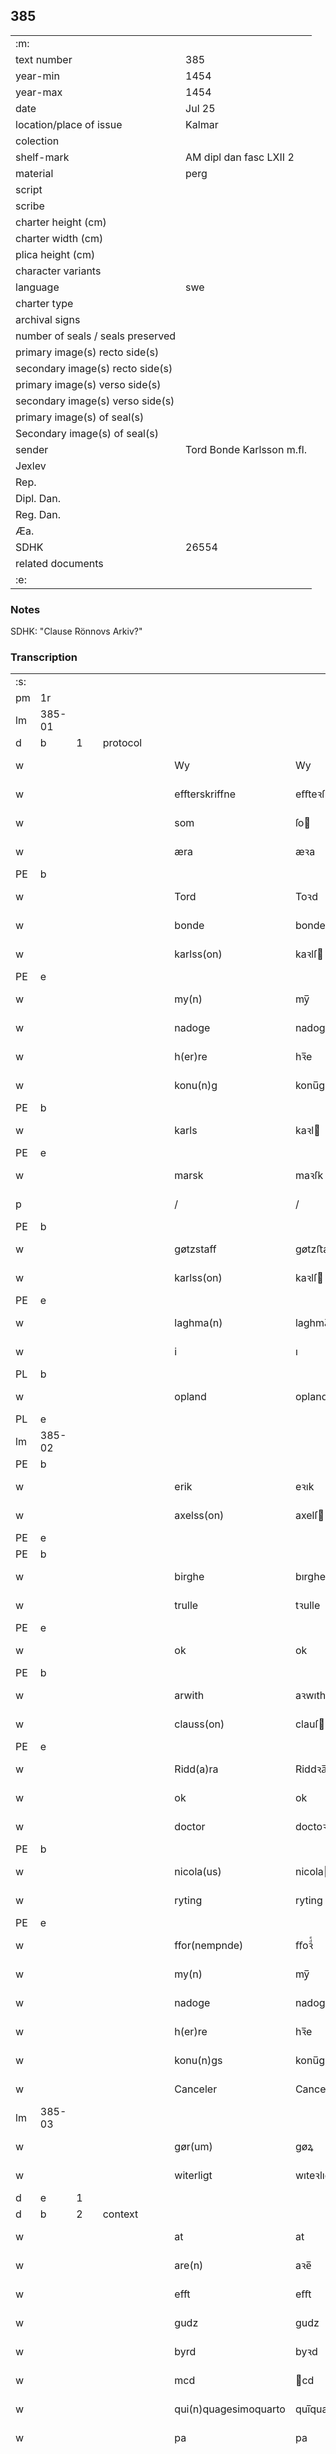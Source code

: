 ** 385

| :m:                               |                           |
| text number                       | 385                       |
| year-min                          | 1454                      |
| year-max                          | 1454                      |
| date                              | Jul 25                    |
| location/place of issue           | Kalmar                    |
| colection                         |                           |
| shelf-mark                        | AM dipl dan fasc LXII 2   |
| material                          | perg                      |
| script                            |                           |
| scribe                            |                           |
| charter height (cm)               |                           |
| charter width (cm)                |                           |
| plica height (cm)                 |                           |
| character variants                |                           |
| language                          | swe                 |
| charter type                      |                           |
| archival signs                    |                           |
| number of seals / seals preserved |                           |
| primary image(s) recto side(s)    |                           |
| secondary image(s) recto side(s)  |                           |
| primary image(s) verso side(s)    |                           |
| secondary image(s) verso side(s)  |                           |
| primary image(s) of seal(s)       |                           |
| Secondary image(s) of seal(s)     |                           |
| sender                            | Tord Bonde Karlsson m.fl. |
| Jexlev                            |                           |
| Rep.                              |                           |
| Dipl. Dan.                        |                           |
| Reg. Dan.                         |                           |
| Æa.                               |                           |
| SDHK                              | 26554                     |
| related documents                 |                           |
| :e:                               |                           |

*** Notes
SDHK: "Clause Rönnovs Arkiv?"

*** Transcription
| :s: |        |   |   |   |   |                       |                    |   |   |   |                 |        |   |   |    |               |          |          |  |    |    |    |    |
| pm  | 1r     |   |   |   |   |                       |                    |   |   |   |                 |        |   |   |    |               |          |          |  |    |    |    |    |
| lm  | 385-01 |   |   |   |   |                       |                    |   |   |   |                 |        |   |   |    |               |          |          |  |    |    |    |    |
| d  | b      | 1  |   | protocol  |   |                       |                    |   |   |   |                 |        |   |   |    |               |          |          |  |    |    |    |    |
| w   |        |   |   |   |   | Wy                    | Wy                 |   |   |   |                 | swe    |   |   |    |        385-01 | 1:protocol |          |  |    |    |    |    |
| w   |        |   |   |   |   | effterskriffne        | eﬀteꝛſkrıﬀne       |   |   |   |                 | swe    |   |   |    |        385-01 | 1:protocol |          |  |    |    |    |    |
| w   |        |   |   |   |   | som                   | ſo                |   |   |   |                 | swe    |   |   |    |        385-01 | 1:protocol |          |  |    |    |    |    |
| w   |        |   |   |   |   | æra                   | æꝛa                |   |   |   |                 | swe    |   |   |    |        385-01 | 1:protocol |          |  |    |    |    |    |
| PE  | b      |   |   |   |   |                       |                    |   |   |   |                 |        |   |   |    |               |          |          |  |    2981|    |    |    |
| w   |        |   |   |   |   | Tord                  | Toꝛd               |   |   |   |                 | swe    |   |   |    |        385-01 | 1:protocol |          |  |2981|    |    |    |
| w   |        |   |   |   |   | bonde                 | bonde              |   |   |   |                 | swe    |   |   |    |        385-01 | 1:protocol |          |  |2981|    |    |    |
| w   |        |   |   |   |   | karlss(on)            | kaꝛlſ             |   |   |   |                 | swe    |   |   |    |        385-01 | 1:protocol |          |  |2981|    |    |    |
| PE  | e      |   |   |   |   |                       |                    |   |   |   |                 |        |   |   |    |               |          |          |  |    2981|    |    |    |
| w   |        |   |   |   |   | my(n)                 | my̅                 |   |   |   |                 | swe    |   |   |    |        385-01 | 1:protocol |          |  |    |    |    |    |
| w   |        |   |   |   |   | nadoge                | nadoge             |   |   |   |                 | swe    |   |   |    |        385-01 | 1:protocol |          |  |    |    |    |    |
| w   |        |   |   |   |   | h(er)re               | hꝛ̅e                |   |   |   |                 | swe    |   |   |    |        385-01 | 1:protocol |          |  |    |    |    |    |
| w   |        |   |   |   |   | konu(n)g              | konu̅g              |   |   |   |                 | swe    |   |   |    |        385-01 | 1:protocol |          |  |    |    |    |    |
| PE  | b      |   |   |   |   |                       |                    |   |   |   |                 |        |   |   |    |               |          |          |  |    2983|    |    |    |
| w   |        |   |   |   |   | karls                 | kaꝛl              |   |   |   |                 | swe    |   |   |    |        385-01 | 1:protocol |          |  |2983|    |    |    |
| PE  | e      |   |   |   |   |                       |                    |   |   |   |                 |        |   |   |    |               |          |          |  |    2983|    |    |    |
| w   |        |   |   |   |   | marsk                 | maꝛſk              |   |   |   |                 | swe    |   |   |    |        385-01 | 1:protocol |          |  |    |    |    |    |
| p   |        |   |   |   |   | /                     | /                  |   |   |   |                 | swe    |   |   |    |        385-01 | 1:protocol |          |  |    |    |    |    |
| PE  | b      |   |   |   |   |                       |                    |   |   |   |                 |        |   |   |    |               |          |          |  |    2982|    |    |    |
| w   |        |   |   |   |   | gøtzstaff             | gøtzﬅaﬀ            |   |   |   |                 | swe    |   |   |    |        385-01 | 1:protocol |          |  |2982|    |    |    |
| w   |        |   |   |   |   | karlss(on)            | kaꝛlſ             |   |   |   |                 | swe    |   |   |    |        385-01 | 1:protocol |          |  |2982|    |    |    |
| PE  | e      |   |   |   |   |                       |                    |   |   |   |                 |        |   |   |    |               |          |          |  |    2982|    |    |    |
| w   |        |   |   |   |   | laghma(n)             | laghma̅             |   |   |   |                 | swe    |   |   |    |        385-01 | 1:protocol |          |  |    |    |    |    |
| w   |        |   |   |   |   | i                     | ı                  |   |   |   |                 | swe    |   |   |    |        385-01 | 1:protocol |          |  |    |    |    |    |
| PL  | b      |   |   |   |   |                       |                    |   |   |   |                 |        |   |   |    |               |          |          |  |    |    |    2830|    |
| w   |        |   |   |   |   | opland                | opland             |   |   |   |                 | swe    |   |   |    |        385-01 | 1:protocol |          |  |    |    |2830|    |
| PL  | e      |   |   |   |   |                       |                    |   |   |   |                 |        |   |   |    |               |          |          |  |    |    |    2830|    |
| lm  | 385-02 |   |   |   |   |                       |                    |   |   |   |                 |        |   |   |    |               |          |          |  |    |    |    |    |
| PE  | b      |   |   |   |   |                       |                    |   |   |   |                 |        |   |   |    |               |          |          |  |    2986|    |    |    |
| w   |        |   |   |   |   | erik                  | eꝛık               |   |   |   |                 | swe    |   |   |    |        385-02 | 1:protocol |          |  |2986|    |    |    |
| w   |        |   |   |   |   | axelss(on)            | axelſ             |   |   |   |                 | swe    |   |   |    |        385-02 | 1:protocol |          |  |2986|    |    |    |
| PE  | e      |   |   |   |   |                       |                    |   |   |   |                 |        |   |   |    |               |          |          |  |    2986|    |    |    |
| PE  | b      |   |   |   |   |                       |                    |   |   |   |                 |        |   |   |    |               |          |          |  |    2985|    |    |    |
| w   |        |   |   |   |   | birghe                | bırghe             |   |   |   |                 | swe    |   |   |    |        385-02 | 1:protocol |          |  |2985|    |    |    |
| w   |        |   |   |   |   | trulle                | tꝛulle             |   |   |   |                 | swe    |   |   |    |        385-02 | 1:protocol |          |  |2985|    |    |    |
| PE  | e      |   |   |   |   |                       |                    |   |   |   |                 |        |   |   |    |               |          |          |  |    2985|    |    |    |
| w   |        |   |   |   |   | ok                    | ok                 |   |   |   |                 | swe    |   |   |    |        385-02 | 1:protocol |          |  |    |    |    |    |
| PE  | b      |   |   |   |   |                       |                    |   |   |   |                 |        |   |   |    |               |          |          |  |    2984|    |    |    |
| w   |        |   |   |   |   | arwith                | aꝛwıth             |   |   |   |                 | swe    |   |   |    |        385-02 | 1:protocol |          |  |2984|    |    |    |
| w   |        |   |   |   |   | clauss(on)            | clauſ             |   |   |   |                 | swe    |   |   |    |        385-02 | 1:protocol |          |  |2984|    |    |    |
| PE  | e      |   |   |   |   |                       |                    |   |   |   |                 |        |   |   |    |               |          |          |  |    2984|    |    |    |
| w   |        |   |   |   |   | Ridd(a)ra             | Riddꝛa̅             |   |   |   |                 | swe    |   |   |    |        385-02 | 1:protocol |          |  |    |    |    |    |
| w   |        |   |   |   |   | ok                    | ok                 |   |   |   |                 | swe    |   |   |    |        385-02 | 1:protocol |          |  |    |    |    |    |
| w   |        |   |   |   |   | doctor                | doctoꝛ             |   |   |   |                 | swe    |   |   |    |        385-02 | 1:protocol |          |  |    |    |    |    |
| PE  | b      |   |   |   |   |                       |                    |   |   |   |                 |        |   |   |    |               |          |          |  |    2987|    |    |    |
| w   |        |   |   |   |   | nicola(us)            | nicola            |   |   |   |                 | swe    |   |   |    |        385-02 | 1:protocol |          |  |2987|    |    |    |
| w   |        |   |   |   |   | ryting                | ryting             |   |   |   |                 | swe    |   |   |    |        385-02 | 1:protocol |          |  |2987|    |    |    |
| PE  | e      |   |   |   |   |                       |                    |   |   |   |                 |        |   |   |    |               |          |          |  |    2987|    |    |    |
| w   |        |   |   |   |   | ffor(nempnde)         | ﬀoꝛͩͤ                |   |   |   |                 | swe    |   |   |    |        385-02 | 1:protocol |          |  |    |    |    |    |
| w   |        |   |   |   |   | my(n)                 | my̅                 |   |   |   |                 | swe    |   |   |    |        385-02 | 1:protocol |          |  |    |    |    |    |
| w   |        |   |   |   |   | nadoge                | nadoge             |   |   |   |                 | swe    |   |   |    |        385-02 | 1:protocol |          |  |    |    |    |    |
| w   |        |   |   |   |   | h(er)re               | hꝛ̅e                |   |   |   |                 | swe    |   |   |    |        385-02 | 1:protocol |          |  |    |    |    |    |
| w   |        |   |   |   |   | konu(n)gs             | konu̅g             |   |   |   |                 | swe    |   |   |    |        385-02 | 1:protocol |          |  |    |    |    |    |
| w   |        |   |   |   |   | Canceler              | Canceleꝛ           |   |   |   |                 | swe    |   |   |    |        385-02 | 1:protocol |          |  |    |    |    |    |
| lm  | 385-03 |   |   |   |   |                       |                    |   |   |   |                 |        |   |   |    |               |          |          |  |    |    |    |    |
| w   |        |   |   |   |   | gør(um)               | gøꝝ                |   |   |   |                 | swe    |   |   |    |        385-03 | 1:protocol |          |  |    |    |    |    |
| w   |        |   |   |   |   | witerligt             | wıteꝛlıgt          |   |   |   |                 | swe    |   |   |    |        385-03 | 1:protocol |          |  |    |    |    |    |
| d  | e      | 1  |   |   |   |                       |                    |   |   |   |                 |        |   |   |    |               |          |          |  |    |    |    |    |
| d  | b      | 2  |   | context  |   |                       |                    |   |   |   |                 |        |   |   |    |               |          |          |  |    |    |    |    |
| w   |        |   |   |   |   | at                    | at                 |   |   |   |                 | swe    |   |   |    |        385-03 | 2:context |          |  |    |    |    |    |
| w   |        |   |   |   |   | are(n)                | aꝛe̅                |   |   |   |                 | swe    |   |   |    |        385-03 | 2:context |          |  |    |    |    |    |
| w   |        |   |   |   |   | efft                  | eﬀt                |   |   |   |                 | swe    |   |   |    |        385-03 | 2:context |          |  |    |    |    |    |
| w   |        |   |   |   |   | gudz                  | gudz               |   |   |   |                 | swe    |   |   |    |        385-03 | 2:context |          |  |    |    |    |    |
| w   |        |   |   |   |   | byrd                  | byꝛd               |   |   |   |                 | swe    |   |   |    |        385-03 | 2:context |          |  |    |    |    |    |
| w   |        |   |   |   |   | mcd                   | cd                |   |   |   |                 | swe    |   |   | =  |        385-03 | 2:context |          |  |    |    |    |    |
| w   |        |   |   |   |   | qui(n)quagesimoquarto | qui̅quageſimoquaꝛto |   |   |   |                 | lat    |   |   | == |        385-03 | 2:context |          |  |    |    |    |    |
| w   |        |   |   |   |   | pa                    | pa                 |   |   |   |                 | swe    |   |   |    |        385-03 | 2:context |          |  |    |    |    |    |
| w   |        |   |   |   |   | sancti                | ſancti             |   |   |   |                 | swe    |   |   |    |        385-03 | 2:context |          |  |    |    |    |    |
| w   |        |   |   |   |   | jacobi                | ȷacobi             |   |   |   |                 | swe    |   |   |    |        385-03 | 2:context |          |  |    |    |    |    |
| w   |        |   |   |   |   | maioris               | maioꝛi            |   |   |   |                 | swe    |   |   |    |        385-03 | 2:context |          |  |    |    |    |    |
| w   |        |   |   |   |   | apostoli              | apoﬅolı            |   |   |   |                 | swe    |   |   |    |        385-03 | 2:context |          |  |    |    |    |    |
| w   |        |   |   |   |   | dag                   | dag                |   |   |   |                 | swe    |   |   |    |        385-03 | 2:context |          |  |    |    |    |    |
| p   |        |   |   |   |   | /                     | /                  |   |   |   |                 | swe    |   |   |    |        385-03 | 2:context |          |  |    |    |    |    |
| w   |        |   |   |   |   | skickade              | ſkıckade           |   |   |   |                 | swe    |   |   |    |        385-03 | 2:context |          |  |    |    |    |    |
| w   |        |   |   |   |   | wor                   | woꝛ                |   |   |   |                 | swe    |   |   |    |        385-03 | 2:context |          |  |    |    |    |    |
| w   |        |   |   |   |   | nadoge                | nadoge             |   |   |   |                 | swe    |   |   |    |        385-03 | 2:context |          |  |    |    |    |    |
| lm  | 385-04 |   |   |   |   |                       |                    |   |   |   |                 |        |   |   |    |               |          |          |  |    |    |    |    |
| w   |        |   |   |   |   | h(er)re               | hꝛ̅e                |   |   |   |                 | swe    |   |   |    |        385-04 | 2:context |          |  |    |    |    |    |
| w   |        |   |   |   |   | konu(n)g              | konu̅g              |   |   |   |                 | swe    |   |   |    |        385-04 | 2:context |          |  |    |    |    |    |
| PE  | b      |   |   |   |   |                       |                    |   |   |   |                 |        |   |   |    |               |          |          |  |    2988|    |    |    |
| w   |        |   |   |   |   | karl                  | karl               |   |   |   |                 | swe    |   |   |    |        385-04 | 2:context |          |  |2988|    |    |    |
| PE  | e      |   |   |   |   |                       |                    |   |   |   |                 |        |   |   |    |               |          |          |  |    2988|    |    |    |
| w   |        |   |   |   |   | oss                   | o                 |   |   |   |                 | swe    |   |   |    |        385-04 | 2:context |          |  |    |    |    |    |
| w   |        |   |   |   |   | til                   | tıl                |   |   |   |                 | swe    |   |   |    |        385-04 | 2:context |          |  |    |    |    |    |
| w   |        |   |   |   |   | at                    | at                 |   |   |   |                 | swe    |   |   |    |        385-04 | 2:context |          |  |    |    |    |    |
| w   |        |   |   |   |   | sitia                 | ſitia              |   |   |   |                 | swe    |   |   |    |        385-04 | 2:context |          |  |    |    |    |    |
| w   |        |   |   |   |   | ffor                  | ﬀoꝛ                |   |   |   |                 | swe    |   |   |    |        385-04 | 2:context |          |  |    |    |    |    |
| w   |        |   |   |   |   | r(e)tta               | rtta              |   |   |   |                 | swe    |   |   |    |        385-04 | 2:context |          |  |    |    |    |    |
| w   |        |   |   |   |   | h(e)r                 | h̅ꝛ                 |   |   |   |                 | swe    |   |   |    |        385-04 | 2:context |          |  |    |    |    |    |
| w   |        |   |   |   |   | i                     | ı                  |   |   |   |                 | swe    |   |   |    |        385-04 | 2:context |          |  |    |    |    |    |
| PL  | b      |   |   |   |   |                       |                    |   |   |   |                 |        |   |   |    |               |          |          |  |    |    |    2829|    |
| w   |        |   |   |   |   | Calmar(a)             | Calmaꝛᷓ             |   |   |   |                 | swe    |   |   |    |        385-04 | 2:context |          |  |    |    |2829|    |
| PL  | e      |   |   |   |   |                       |                    |   |   |   |                 |        |   |   |    |               |          |          |  |    |    |    2829|    |
| w   |        |   |   |   |   | i                     | i                  |   |   |   |                 | swe    |   |   |    |        385-04 | 2:context |          |  |    |    |    |    |
| w   |        |   |   |   |   | swartbrødhra          | ſwaꝛtbꝛødhꝛa       |   |   |   |                 | swe    |   |   |    |        385-04 | 2:context |          |  |    |    |    |    |
| w   |        |   |   |   |   | clostter              | cloﬅteꝛ            |   |   |   |                 | swe    |   |   |    |        385-04 | 2:context |          |  |    |    |    |    |
| p   |        |   |   |   |   | /                     | /                  |   |   |   |                 | swe    |   |   |    |        385-04 | 2:context |          |  |    |    |    |    |
| w   |        |   |   |   |   | ok                    | ok                 |   |   |   |                 | swe    |   |   |    |        385-04 | 2:context |          |  |    |    |    |    |
| w   |        |   |   |   |   | skilia                | ſkilia             |   |   |   |                 | swe    |   |   |    |        385-04 | 2:context |          |  |    |    |    |    |
| w   |        |   |   |   |   | erliga                | eꝛlıga             |   |   |   |                 | swe    |   |   |    |        385-04 | 2:context |          |  |    |    |    |    |
| w   |        |   |   |   |   | ok                    | ok                 |   |   |   |                 | swe    |   |   |    |        385-04 | 2:context |          |  |    |    |    |    |
| w   |        |   |   |   |   | welborna              | welboꝛna           |   |   |   |                 | swe    |   |   |    |        385-04 | 2:context |          |  |    |    |    |    |
| w   |        |   |   |   |   | me(n)                 | me̅                 |   |   |   |                 | swe    |   |   |    |        385-04 | 2:context |          |  |    |    |    |    |
| w   |        |   |   |   |   | ath                   | ath                |   |   |   |                 | swe    |   |   |    |        385-04 | 2:context |          |  |    |    |    |    |
| w   |        |   |   |   |   | m(et)                 | mꝫ                 |   |   |   |                 | swe    |   |   |    |        385-04 | 2:context |          |  |    |    |    |    |
| lm  | 385-05 |   |   |   |   |                       |                    |   |   |   |                 |        |   |   |    |               |          |          |  |    |    |    |    |
| w   |        |   |   |   |   | r(e)tta               | rtta              |   |   |   |                 | swe    |   |   |    |        385-05 | 2:context |          |  |    |    |    |    |
| w   |        |   |   |   |   | Som                   | o                |   |   |   |                 | swe    |   |   |    |        385-05 | 2:context |          |  |    |    |    |    |
| w   |        |   |   |   |   | ær(e)                 | ær                |   |   |   |                 | swe    |   |   |    |        385-05 | 2:context |          |  |    |    |    |    |
| w   |        |   |   |   |   | h(e)r                 | h̅ꝛ                 |   |   |   |                 | swe    |   |   |    |        385-05 | 2:context |          |  |    |    |    |    |
| PE  | b      |   |   |   |   |                       |                    |   |   |   |                 |        |   |   |    |               |          |          |  |    2990|    |    |    |
| w   |        |   |   |   |   | Erik                  | Eꝛik               |   |   |   |                 | swe    |   |   |    |        385-05 | 2:context |          |  |2990|    |    |    |
| w   |        |   |   |   |   | e(ri)kss(on)          | ekſ              |   |   |   |                 | swe    |   |   |    |        385-05 | 2:context |          |  |2990|    |    |    |
| PE  | e      |   |   |   |   |                       |                    |   |   |   |                 |        |   |   |    |               |          |          |  |    2990|    |    |    |
| w   |        |   |   |   |   | Ridd(a)ra             | Rıdd̅ꝛa             |   |   |   |                 | swe    |   |   |    |        385-05 | 2:context |          |  |    |    |    |    |
| w   |        |   |   |   |   | wor                   | woꝛ                |   |   |   |                 | swe    |   |   |    |        385-05 | 2:context |          |  |    |    |    |    |
| w   |        |   |   |   |   | nadoge                | nadoge             |   |   |   |                 | swe    |   |   |    |        385-05 | 2:context |          |  |    |    |    |    |
| w   |        |   |   |   |   | h(er)re               | hꝛ̅e                |   |   |   |                 | swe    |   |   |    |        385-05 | 2:context |          |  |    |    |    |    |
| w   |        |   |   |   |   | konu(n)gx             | konu̅gx             |   |   |   |                 | swe    |   |   |    |        385-05 | 2:context |          |  |    |    |    |    |
| w   |        |   |   |   |   | hoffmester            | hoﬀmeﬅeꝛ           |   |   |   |                 | swe    |   |   |    |        385-05 | 2:context |          |  |    |    |    |    |
| w   |        |   |   |   |   | pa                    | pa                 |   |   |   |                 | swe    |   |   |    |        385-05 | 2:context |          |  |    |    |    |    |
| w   |        |   |   |   |   | th(e)n                | th̅                |   |   |   |                 | swe    |   |   |    |        385-05 | 2:context |          |  |    |    |    |    |
| w   |        |   |   |   |   | ene                   | ene                |   |   |   |                 | swe    |   |   |    |        385-05 | 2:context |          |  |    |    |    |    |
| w   |        |   |   |   |   | sidho                 | ſıdho              |   |   |   |                 | swe    |   |   |    |        385-05 | 2:context |          |  |    |    |    |    |
| p   |        |   |   |   |   | /                     | /                  |   |   |   |                 | swe    |   |   |    |        385-05 | 2:context |          |  |    |    |    |    |
| w   |        |   |   |   |   | ok                    | ok                 |   |   |   |                 | swe    |   |   |    |        385-05 | 2:context |          |  |    |    |    |    |
| w   |        |   |   |   |   | h(e)r                 | h̅ꝛ                 |   |   |   |                 | swe    |   |   |    |        385-05 | 2:context |          |  |    |    |    |    |
| PE  | b      |   |   |   |   |                       |                    |   |   |   |                 |        |   |   |    |               |          |          |  |    2989|    |    |    |
| w   |        |   |   |   |   | Claus                 | Clau              |   |   |   |                 | swe    |   |   |    |        385-05 | 2:context |          |  |2989|    |    |    |
| w   |        |   |   |   |   | ro(n)now              | ro̅now              |   |   |   |                 | swe    |   |   |    |        385-05 | 2:context |          |  |2989|    |    |    |
| PE  | e      |   |   |   |   |                       |                    |   |   |   |                 |        |   |   |    |               |          |          |  |    2989|    |    |    |
| w   |        |   |   |   |   | riddra(m)             | rıddꝛa̅             |   |   |   |                 | swe    |   |   |    |        385-05 | 2:context |          |  |    |    |    |    |
| lm  | 385-06 |   |   |   |   |                       |                    |   |   |   |                 |        |   |   |    |               |          |          |  |    |    |    |    |
| w   |        |   |   |   |   | ok                    | ok                 |   |   |   |                 | swe    |   |   |    |        385-06 | 2:context |          |  |    |    |    |    |
| w   |        |   |   |   |   | marsk                 | maꝛſk              |   |   |   |                 | swe    |   |   |    |        385-06 | 2:context |          |  |    |    |    |    |
| w   |        |   |   |   |   | i                     | i                  |   |   |   |                 | swe    |   |   |    |        385-06 | 2:context |          |  |    |    |    |    |
| PL  | b      |   |   |   |   |                       |                    |   |   |   |                 |        |   |   |    |               |          |          |  |    |    |    2828|    |
| w   |        |   |   |   |   | Da(n)m(ar)k           | Da̅mᷓk               |   |   |   |                 | swe    |   |   |    |        385-06 | 2:context |          |  |    |    |2828|    |
| PL  | e      |   |   |   |   |                       |                    |   |   |   |                 |        |   |   |    |               |          |          |  |    |    |    2828|    |
| w   |        |   |   |   |   | p[a]                  | p[a]               |   |   |   |                 | swe    |   |   |    |        385-06 | 2:context |          |  |    |    |    |    |
| w   |        |   |   |   |   | th(e)n                | th̅                |   |   |   |                 | swe    |   |   |    |        385-06 | 2:context |          |  |    |    |    |    |
| w   |        |   |   |   |   | anna(n)               | anna̅               |   |   |   |                 | swe    |   |   |    |        385-06 | 2:context |          |  |    |    |    |    |
| w   |        |   |   |   |   | sidho                 | ſidho              |   |   |   |                 | swe    |   |   |    |        385-06 | 2:context |          |  |    |    |    |    |
| p   |        |   |   |   |   | /                     | /                  |   |   |   |                 | swe    |   |   |    |        385-06 | 2:context |          |  |    |    |    |    |
| w   |        |   |   |   |   | om                    | o                 |   |   |   |                 | swe    |   |   |    |        385-06 | 2:context |          |  |    |    |    |    |
| w   |        |   |   |   |   | morgengaffuor         | moꝛgengaﬀuoꝛ       |   |   |   |                 | swe    |   |   |    |        385-06 | 2:context |          |  |    |    |    |    |
| w   |        |   |   |   |   | som                   | ſo                |   |   |   |                 | swe    |   |   |    |        385-06 | 2:context |          |  |    |    |    |    |
| w   |        |   |   |   |   | ffor(nempde)          | ﬀoꝛͩͤ                |   |   |   |                 | swe    |   |   |    |        385-06 | 2:context |          |  |    |    |    |    |
| w   |        |   |   |   |   | h(e)r                 | h̅ꝛ                 |   |   |   |                 | swe    |   |   |    |        385-06 | 2:context |          |  |    |    |    |    |
| PE  | b      |   |   |   |   |                       |                    |   |   |   |                 |        |   |   |    |               |          |          |  |    2991|    |    |    |
| w   |        |   |   |   |   | Claus                 | Clau              |   |   |   |                 | swe    |   |   |    |        385-06 | 2:context |          |  |2991|    |    |    |
| PE  | e      |   |   |   |   |                       |                    |   |   |   |                 |        |   |   |    |               |          |          |  |    2991|    |    |    |
| w   |        |   |   |   |   | patalade              | patalade           |   |   |   |                 | swe    |   |   |    |        385-06 | 2:context |          |  |    |    |    |    |
| p   |        |   |   |   |   | /                     | /                  |   |   |   |                 | swe    |   |   |    |        385-06 | 2:context |          |  |    |    |    |    |
| w   |        |   |   |   |   | at                    | at                 |   |   |   |                 | swe    |   |   |    |        385-06 | 2:context |          |  |    |    |    |    |
| w   |        |   |   |   |   | h(e)r                 | h̅ꝛ                 |   |   |   |                 | swe    |   |   |    |        385-06 | 2:context |          |  |    |    |    |    |
| PE  | b      |   |   |   |   |                       |                    |   |   |   |                 |        |   |   |    |               |          |          |  |    2992|    |    |    |
| w   |        |   |   |   |   | Erik                  | Eꝛik               |   |   |   |                 | swe    |   |   |    |        385-06 | 2:context |          |  |2992|    |    |    |
| w   |        |   |   |   |   | thur(e)ss(on)         | thurſ            |   |   |   |                 | swe    |   |   |    |        385-06 | 2:context |          |  |2992|    |    |    |
| PE  | e      |   |   |   |   |                       |                    |   |   |   |                 |        |   |   |    |               |          |          |  |    2992|    |    |    |
| w   |        |   |   |   |   | gud                   | gud                |   |   |   |                 | swe    |   |   |    |        385-06 | 2:context |          |  |    |    |    |    |
| w   |        |   |   |   |   | ha(n)s                | ha̅                |   |   |   |                 | swe    |   |   |    |        385-06 | 2:context |          |  |    |    |    |    |
| lm  | 385-07 |   |   |   |   |                       |                    |   |   |   |                 |        |   |   |    |               |          |          |  |    |    |    |    |
| w   |        |   |   |   |   | siæl                  | ſıæl               |   |   |   |                 | swe    |   |   |    |        385-07 | 2:context |          |  |    |    |    |    |
| w   |        |   |   |   |   | nade                  | nade               |   |   |   |                 | swe    |   |   |    |        385-07 | 2:context |          |  |    |    |    |    |
| w   |        |   |   |   |   | hade                  | hade               |   |   |   |                 | swe    |   |   |    |        385-07 | 2:context |          |  |    |    |    |    |
| w   |        |   |   |   |   | giff[uit]             | giff[uit]          |   |   |   |                 | swe    |   |   |    |        385-07 | 2:context |          |  |    |    |    |    |
| w   |        |   |   |   |   | ffru                  | ﬀꝛu                |   |   |   |                 | swe    |   |   |    |        385-07 | 2:context |          |  |    |    |    |    |
| PE  | b      |   |   |   |   |                       |                    |   |   |   |                 |        |   |   |    |               |          |          |  |    2993|    |    |    |
| w   |        |   |   |   |   | birgitte              | bırgitte           |   |   |   |                 | swe    |   |   |    |        385-07 | 2:context |          |  |2993|    |    |    |
| PE  | e      |   |   |   |   |                       |                    |   |   |   |                 |        |   |   |    |               |          |          |  |    2993|    |    |    |
| w   |        |   |   |   |   | so(m)                 | ſo̅                 |   |   |   |                 | swe    |   |   |    |        385-07 | 2:context |          |  |    |    |    |    |
| w   |        |   |   |   |   | nw                    | nw                 |   |   |   |                 | swe    |   |   |    |        385-07 | 2:context |          |  |    |    |    |    |
| w   |        |   |   |   |   | ær                    | æꝛ                 |   |   |   |                 | swe    |   |   |    |        385-07 | 2:context |          |  |    |    |    |    |
| w   |        |   |   |   |   | h(e)r                 | h̅ꝛ                 |   |   |   |                 | swe    |   |   |    |        385-07 | 2:context |          |  |    |    |    |    |
| PE  | b      |   |   |   |   |                       |                    |   |   |   |                 |        |   |   |    |               |          |          |  |    2994|    |    |    |
| w   |        |   |   |   |   | clausas               | clauſa            |   |   |   |                 | swe    |   |   |    |        385-07 | 2:context |          |  |2994|    |    |    |
| PE  | e      |   |   |   |   |                       |                    |   |   |   |                 |        |   |   |    |               |          |          |  |    2994|    |    |    |
| w   |        |   |   |   |   | husf(ru)              | huſfͮ               |   |   |   |                 | swe    |   |   |    |        385-07 | 2:context |          |  |    |    |    |    |
| p   |        |   |   |   |   | /                     | /                  |   |   |   |                 | swe    |   |   |    |        385-07 | 2:context |          |  |    |    |    |    |
| w   |        |   |   |   |   | ok                    | ok                 |   |   |   |                 | swe    |   |   |    |        385-07 | 2:context |          |  |    |    |    |    |
| w   |        |   |   |   |   | wordo                 | woꝛdo              |   |   |   |                 | swe    |   |   |    |        385-07 | 2:context |          |  |    |    |    |    |
| w   |        |   |   |   |   | the                   | the                |   |   |   |                 | swe    |   |   |    |        385-07 | 2:context |          |  |    |    |    |    |
| w   |        |   |   |   |   | sa                    | ſa                 |   |   |   |                 | swe    |   |   |    |        385-07 | 2:context |          |  |    |    |    |    |
| w   |        |   |   |   |   | ens                   | en                |   |   |   |                 | swe    |   |   |    |        385-07 | 2:context |          |  |    |    |    |    |
| w   |        |   |   |   |   | ffor                  | ﬀoꝛ                |   |   |   |                 | swe    |   |   |    |        385-07 | 2:context |          |  |    |    |    |    |
| w   |        |   |   |   |   | oss                   | o                 |   |   |   |                 | swe    |   |   |    |        385-07 | 2:context |          |  |    |    |    |    |
| w   |        |   |   |   |   | at                    | at                 |   |   |   |                 | swe    |   |   |    |        385-07 | 2:context |          |  |    |    |    |    |
| w   |        |   |   |   |   | the                   | the                |   |   |   |                 | swe    |   |   |    |        385-07 | 2:context |          |  |    |    |    |    |
| w   |        |   |   |   |   | th(et)                | thꝫ                |   |   |   |                 | swe    |   |   |    |        385-07 | 2:context |          |  |    |    |    |    |
| w   |        |   |   |   |   | pa                    | pa                 |   |   |   |                 | swe    |   |   |    |        385-07 | 2:context |          |  |    |    |    |    |
| w   |        |   |   |   |   | bada                  | bada               |   |   |   |                 | swe    |   |   |    |        385-07 | 2:context |          |  |    |    |    |    |
| w   |        |   |   |   |   | sidh(e)r              | sıdh̅ꝛ              |   |   |   |                 | swe    |   |   |    |        385-07 | 2:context |          |  |    |    |    |    |
| lm  | 385-08 |   |   |   |   |                       |                    |   |   |   |                 |        |   |   |    |               |          |          |  |    |    |    |    |
| w   |        |   |   |   |   | fforwissade           | ﬀoꝛwıade          |   |   |   |                 | swe    |   |   |    |        385-08 | 2:context |          |  |    |    |    |    |
| p   |        |   |   |   |   | /                     | /                  |   |   |   |                 | swe    |   |   |    |        385-08 | 2:context |          |  |    |    |    |    |
| w   |        |   |   |   |   | at                    | at                 |   |   |   |                 | swe    |   |   |    |        385-08 | 2:context |          |  |    |    |    |    |
| w   |        |   |   |   |   | huat                  | huat               |   |   |   |                 | swe    |   |   |    |        385-08 | 2:context |          |  |    |    |    |    |
| w   |        |   |   |   |   | so(m)                 | ſo̅                 |   |   |   |                 | swe    |   |   |    |        385-08 | 2:context |          |  |    |    |    |    |
| w   |        |   |   |   |   | wy                    | wy                 |   |   |   |                 | swe    |   |   |    |        385-08 | 2:context |          |  |    |    |    |    |
| w   |        |   |   |   |   | sagdo(m)              | sagdo̅              |   |   |   |                 | swe    |   |   |    |        385-08 | 2:context |          |  |    |    |    |    |
| w   |        |   |   |   |   | th(e)m                | th̅                |   |   |   |                 | swe    |   |   |    |        385-08 | 2:context |          |  |    |    |    |    |
| w   |        |   |   |   |   | ffor                  | ﬀoꝛ                |   |   |   |                 | swe    |   |   |    |        385-08 | 2:context |          |  |    |    |    |    |
| w   |        |   |   |   |   | r(e)ttæ               | rttæ              |   |   |   |                 | swe    |   |   |    |        385-08 | 2:context |          |  |    |    |    |    |
| w   |        |   |   |   |   | th(et)                | thꝫ                |   |   |   |                 | swe    |   |   |    |        385-08 | 2:context |          |  |    |    |    |    |
| w   |        |   |   |   |   | wilde                 | wılde              |   |   |   |                 | swe    |   |   |    |        385-08 | 2:context |          |  |    |    |    |    |
| w   |        |   |   |   |   | huar                  | huaꝛ               |   |   |   |                 | swe    |   |   |    |        385-08 | 2:context |          |  |    |    |    |    |
| w   |        |   |   |   |   | th(e)ra               | th̅ꝛa               |   |   |   |                 | swe    |   |   |    |        385-08 | 2:context |          |  |    |    |    |    |
| w   |        |   |   |   |   | ffulko(m)pna          | ﬀulko̅pna           |   |   |   |                 | swe    |   |   |    |        385-08 | 2:context |          |  |    |    |    |    |
| w   |        |   |   |   |   | pa                    | pa                 |   |   |   |                 | swe    |   |   |    |        385-08 | 2:context |          |  |    |    |    |    |
| w   |        |   |   |   |   | førsta                | føꝛﬅa              |   |   |   |                 | swe    |   |   |    |        385-08 | 2:context |          |  |    |    |    |    |
| w   |        |   |   |   |   | møte                  | møte               |   |   |   |                 | swe    |   |   |    |        385-08 | 2:context |          |  |    |    |    |    |
| w   |        |   |   |   |   | so(m)                 | ſo̅                 |   |   |   |                 | swe    |   |   |    |        385-08 | 2:context |          |  |    |    |    |    |
| w   |        |   |   |   |   | fforranath            | ﬀoꝛranath          |   |   |   |                 | swe    |   |   |    |        385-08 | 2:context |          |  |    |    |    |    |
| w   |        |   |   |   |   | wordh(e)r             | woꝛdh̅ꝛ             |   |   |   |                 | swe    |   |   |    |        385-08 | 2:context |          |  |    |    |    |    |
| lm  | 385-09 |   |   |   |   |                       |                    |   |   |   |                 |        |   |   |    |               |          |          |  |    |    |    |    |
| w   |        |   |   |   |   | melle(m)              | melle̅              |   |   |   |                 | swe    |   |   |    |        385-09 | 2:context |          |  |    |    |    |    |
| w   |        |   |   |   |   | bade(n)               | bade̅               |   |   |   |                 | swe    |   |   |    |        385-09 | 2:context |          |  |    |    |    |    |
| w   |        |   |   |   |   | riiken                | riike             |   |   |   |                 | swe    |   |   |    |        385-09 | 2:context |          |  |    |    |    |    |
| PL  | b      |   |   |   |   |                       |                    |   |   |   |                 |        |   |   |    |               |          |          |  |    |    |    2831|    |
| w   |        |   |   |   |   | Swerige               | weꝛıge            |   |   |   |                 | swe    |   |   |    |        385-09 | 2:context |          |  |    |    |2831|    |
| PL  | e      |   |   |   |   |                       |                    |   |   |   |                 |        |   |   |    |               |          |          |  |    |    |    2831|    |
| w   |        |   |   |   |   | ok                    | ok                 |   |   |   |                 | swe    |   |   |    |        385-09 | 2:context |          |  |    |    |    |    |
| PL  | b      |   |   |   |   |                       |                    |   |   |   |                 |        |   |   |    |               |          |          |  |    |    |    2827|    |
| w   |        |   |   |   |   | Da(n)m(a)rk           | Da̅mrᷓk              |   |   |   |                 | swe    |   |   |    |        385-09 | 2:context |          |  |    |    |2827|    |
| PL  | e      |   |   |   |   |                       |                    |   |   |   |                 |        |   |   |    |               |          |          |  |    |    |    2827|    |
| w   |        |   |   |   |   | th(e)r                | th̅ꝛ                |   |   |   |                 | swe    |   |   |    |        385-09 | 2:context |          |  |    |    |    |    |
| w   |        |   |   |   |   | ffor(nempde)          | ﬀoꝛͩͤ                |   |   |   |                 | swe    |   |   |    |        385-09 | 2:context |          |  |    |    |    |    |
| w   |        |   |   |   |   | h(e)r                 | h̅ꝛ                 |   |   |   |                 | swe    |   |   |    |        385-09 | 2:context |          |  |    |    |    |    |
| PE  | b      |   |   |   |   |                       |                    |   |   |   |                 |        |   |   |    |               |          |          |  |    2996|    |    |    |
| w   |        |   |   |   |   | erik                  | eꝛik               |   |   |   |                 | swe    |   |   |    |        385-09 | 2:context |          |  |2996|    |    |    |
| PE  | e      |   |   |   |   |                       |                    |   |   |   |                 |        |   |   |    |               |          |          |  |    2996|    |    |    |
| w   |        |   |   |   |   | ok                    | ok                 |   |   |   |                 | swe    |   |   |    |        385-09 | 2:context |          |  |    |    |    |    |
| w   |        |   |   |   |   | h(e)r                 | h̅ꝛ                 |   |   |   |                 | swe    |   |   |    |        385-09 | 2:context |          |  |    |    |    |    |
| PE  | b      |   |   |   |   |                       |                    |   |   |   |                 |        |   |   |    |               |          |          |  |    2995|    |    |    |
| w   |        |   |   |   |   | cla(us)               | cla               |   |   |   |                 | swe    |   |   |    |        385-09 | 2:context |          |  |2995|    |    |    |
| PE  | e      |   |   |   |   |                       |                    |   |   |   |                 |        |   |   |    |               |          |          |  |    2995|    |    |    |
| w   |        |   |   |   |   | worda                 | woꝛda              |   |   |   |                 | swe    |   |   |    |        385-09 | 2:context |          |  |    |    |    |    |
| w   |        |   |   |   |   | tilskickade           | tılſkıckade        |   |   |   |                 | swe    |   |   |    |        385-09 | 2:context |          |  |    |    |    |    |
| w   |        |   |   |   |   | at                    | at                 |   |   |   |                 | swe    |   |   |    |        385-09 | 2:context |          |  |    |    |    |    |
| w   |        |   |   |   |   | koma                  | koma               |   |   |   |                 | swe    |   |   |    |        385-09 | 2:context |          |  |    |    |    |    |
| p   |        |   |   |   |   | /                     | /                  |   |   |   |                 | swe    |   |   |    |        385-09 | 2:context |          |  |    |    |    |    |
| w   |        |   |   |   |   | ok                    | ok                 |   |   |   |                 | swe    |   |   |    |        385-09 | 2:context |          |  |    |    |    |    |
| w   |        |   |   |   |   | loffuado(m)           | loffuado̅           |   |   |   |                 | swe    |   |   |    |        385-09 | 2:context |          |  |    |    |    |    |
| w   |        |   |   |   |   | wy                    | wy                 |   |   |   |                 | swe    |   |   |    |        385-09 | 2:context |          |  |    |    |    |    |
| lm  | 385-10 |   |   |   |   |                       |                    |   |   |   |                 |        |   |   |    |               |          |          |  |    |    |    |    |
| PE  | b      |   |   |   |   |                       |                    |   |   |   |                 |        |   |   |    |               |          |          |  |    3000|    |    |    |
| w   |        |   |   |   |   | gøstaff               | gøﬅaﬀ              |   |   |   |                 | swe    |   |   |    |        385-10 | 2:context |          |  |3000|    |    |    |
| w   |        |   |   |   |   | karlss(on)            | kaꝛlſ             |   |   |   |                 | swe    |   |   |    |        385-10 | 2:context |          |  |3000|    |    |    |
| PE  | e      |   |   |   |   |                       |                    |   |   |   |                 |        |   |   |    |               |          |          |  |    3000|    |    |    |
| w   |        |   |   |   |   | ok                    | ok                 |   |   |   |                 | swe    |   |   |    |        385-10 | 2:context |          |  |    |    |    |    |
| PE  | b      |   |   |   |   |                       |                    |   |   |   |                 |        |   |   |    |               |          |          |  |    2998|    |    |    |
| w   |        |   |   |   |   | e(ri)k                | ek                |   |   |   |                 | swe    |   |   |    |        385-10 | 2:context |          |  |2998|    |    |    |
| w   |        |   |   |   |   | [a]xelss(on)          | [a]xelſ           |   |   |   |                 | swe    |   |   |    |        385-10 | 2:context |          |  |2998|    |    |    |
| PE  | e      |   |   |   |   |                       |                    |   |   |   |                 |        |   |   |    |               |          |          |  |    2998|    |    |    |
| w   |        |   |   |   |   | ffor                  | ﬀoꝛ                |   |   |   |                 | swe    |   |   |    |        385-10 | 2:context |          |  |    |    |    |    |
| w   |        |   |   |   |   | h(e)r                 | h̅ꝛ                 |   |   |   |                 | swe    |   |   |    |        385-10 | 2:context |          |  |    |    |    |    |
| PE  | b      |   |   |   |   |                       |                    |   |   |   |                 |        |   |   |    |               |          |          |  |    2999|    |    |    |
| w   |        |   |   |   |   | e(ri)k                | ek                |   |   |   |                 | swe    |   |   |    |        385-10 | 2:context |          |  |2999|    |    |    |
| w   |        |   |   |   |   | e(ri)kss(on)          | ekſ              |   |   |   |                 | swe    |   |   |    |        385-10 | 2:context |          |  |2999|    |    |    |
| PE  | e      |   |   |   |   |                       |                    |   |   |   |                 |        |   |   |    |               |          |          |  |    2999|    |    |    |
| p   |        |   |   |   |   | /                     | /                  |   |   |   |                 | swe    |   |   |    |        385-10 | 2:context |          |  |    |    |    |    |
| w   |        |   |   |   |   | ok                    | ok                 |   |   |   |                 | swe    |   |   |    |        385-10 | 2:context |          |  |    |    |    |    |
| w   |        |   |   |   |   | h(e)r                 | h̅ꝛ                 |   |   |   |                 | swe    |   |   |    |        385-10 | 2:context |          |  |    |    |    |    |
| PE  | b      |   |   |   |   |                       |                    |   |   |   |                 |        |   |   |    |               |          |          |  |    3001|    |    |    |
| w   |        |   |   |   |   | jwer                  | ȷweꝛ               |   |   |   |                 | swe    |   |   |    |        385-10 | 2:context |          |  |3001|    |    |    |
| w   |        |   |   |   |   | axelss(on)            | axelſ             |   |   |   |                 | swe    |   |   |    |        385-10 | 2:context |          |  |3001|    |    |    |
| PE  | e      |   |   |   |   |                       |                    |   |   |   |                 |        |   |   |    |               |          |          |  |    3001|    |    |    |
| w   |        |   |   |   |   | ok                    | ok                 |   |   |   |                 | swe    |   |   |    |        385-10 | 2:context |          |  |    |    |    |    |
| PE  | b      |   |   |   |   |                       |                    |   |   |   |                 |        |   |   |    |               |          |          |  |    3002|    |    |    |
| w   |        |   |   |   |   | philjp(us)            | philȷpꝰ            |   |   |   |                 | swe    |   |   |    |        385-10 | 2:context |          |  |3002|    |    |    |
| w   |        |   |   |   |   | axelss(on)            | axelſ             |   |   |   |                 | swe    |   |   |    |        385-10 | 2:context |          |  |3002|    |    |    |
| PE  | e      |   |   |   |   |                       |                    |   |   |   |                 |        |   |   |    |               |          |          |  |    3002|    |    |    |
| w   |        |   |   |   |   | brødh(e)r             | bꝛødh̅ꝛ             |   |   |   |                 | swe    |   |   |    |        385-10 | 2:context |          |  |    |    |    |    |
| w   |        |   |   |   |   | ffor                  | ﬀoꝛ                |   |   |   |                 | swe    |   |   |    |        385-10 | 2:context |          |  |    |    |    |    |
| w   |        |   |   |   |   | h(e)r                 | h̅ꝛ                 |   |   |   |                 | swe    |   |   |    |        385-10 | 2:context |          |  |    |    |    |    |
| PE  | b      |   |   |   |   |                       |                    |   |   |   |                 |        |   |   |    |               |          |          |  |    2997|    |    |    |
| w   |        |   |   |   |   | Cla(us)               | Cla               |   |   |   |                 | swe    |   |   |    |        385-10 | 2:context |          |  |2997|    |    |    |
| w   |        |   |   |   |   | ro(n)now              | ro̅now              |   |   |   |                 | swe    |   |   |    |        385-10 | 2:context |          |  |2997|    |    |    |
| PE  | e      |   |   |   |   |                       |                    |   |   |   |                 |        |   |   |    |               |          |          |  |    2997|    |    |    |
| p   |        |   |   |   |   | /                     | /                  |   |   |   |                 | swe    |   |   |    |        385-10 | 2:context |          |  |    |    |    |    |
| w   |        |   |   |   |   | Ok                    | Ok                 |   |   |   |                 | swe    |   |   |    |        385-10 | 2:context |          |  |    |    |    |    |
| lm  | 385-11 |   |   |   |   |                       |                    |   |   |   |                 |        |   |   |    |               |          |          |  |    |    |    |    |
| w   |        |   |   |   |   | th(e)r                | th̅ꝛ                |   |   |   |                 | swe    |   |   |    |        385-11 | 2:context |          |  |    |    |    |    |
| w   |        |   |   |   |   | efft(er)              | eﬀt               |   |   |   |                 | swe    |   |   |    |        385-11 | 2:context |          |  |    |    |    |    |
| w   |        |   |   |   |   | at                    | at                 |   |   |   |                 | swe    |   |   |    |        385-11 | 2:context |          |  |    |    |    |    |
| w   |        |   |   |   |   | sa                    | ſa                 |   |   |   |                 | swe    |   |   |    |        385-11 | 2:context |          |  |    |    |    |    |
| w   |        |   |   |   |   | loffuat               | loﬀuat             |   |   |   |                 | swe    |   |   |    |        385-11 | 2:context |          |  |    |    |    |    |
| w   |        |   |   |   |   | war                   | waꝛ                |   |   |   |                 | swe    |   |   |    |        385-11 | 2:context |          |  |    |    |    |    |
| w   |        |   |   |   |   | tha                   | tha                |   |   |   |                 | swe    |   |   |    |        385-11 | 2:context |          |  |    |    |    |    |
| w   |        |   |   |   |   | sagde                 | sagde              |   |   |   |                 | swe    |   |   |    |        385-11 | 2:context |          |  |    |    |    |    |
| w   |        |   |   |   |   | h(e)r                 | h̅ꝛ                 |   |   |   |                 | swe    |   |   |    |        385-11 | 2:context |          |  |    |    |    |    |
| PE  | b      |   |   |   |   |                       |                    |   |   |   |                 |        |   |   |    |               |          |          |  |    3003|    |    |    |
| w   |        |   |   |   |   | cla(us)               | cla               |   |   |   |                 | swe    |   |   |    |        385-11 | 2:context |          |  |3003|    |    |    |
| PE  | e      |   |   |   |   |                       |                    |   |   |   |                 |        |   |   |    |               |          |          |  |    3003|    |    |    |
| w   |        |   |   |   |   | at                    | at                 |   |   |   |                 | swe    |   |   |    |        385-11 | 2:context |          |  |    |    |    |    |
| w   |        |   |   |   |   | ha(n)s                | ha̅                |   |   |   |                 | swe    |   |   |    |        385-11 | 2:context |          |  |    |    |    |    |
| w   |        |   |   |   |   | hust(ru)              | huﬅͮ                |   |   |   |                 | swe    |   |   |    |        385-11 | 2:context |          |  |    |    |    |    |
| w   |        |   |   |   |   | hade                  | hade               |   |   |   |                 | swe    |   |   |    |        385-11 | 2:context |          |  |    |    |    |    |
| w   |        |   |   |   |   | sagt                  | ſagt               |   |   |   |                 | swe    |   |   |    |        385-11 | 2:context |          |  |    |    |    |    |
| w   |        |   |   |   |   | sik                   | ſik                |   |   |   |                 | swe    |   |   |    |        385-11 | 2:context |          |  |    |    |    |    |
| w   |        |   |   |   |   | aff                   | aﬀ                 |   |   |   |                 | swe    |   |   |    |        385-11 | 2:context |          |  |    |    |    |    |
| w   |        |   |   |   |   | arff                  | aꝛﬀ                |   |   |   |                 | swe    |   |   |    |        385-11 | 2:context |          |  |    |    |    |    |
| w   |        |   |   |   |   | ok                    | ok                 |   |   |   |                 | swe    |   |   |    |        385-11 | 2:context |          |  |    |    |    |    |
| w   |        |   |   |   |   | geld                  | geld               |   |   |   |                 | swe    |   |   |    |        385-11 | 2:context |          |  |    |    |    |    |
| w   |        |   |   |   |   | efft(er)              | eﬀt               |   |   |   |                 | swe    |   |   |    |        385-11 | 2:context |          |  |    |    |    |    |
| w   |        |   |   |   |   | h(e)r                 | h̅ꝛ                 |   |   |   |                 | swe    |   |   |    |        385-11 | 2:context |          |  |    |    |    |    |
| PE  | b      |   |   |   |   |                       |                    |   |   |   |                 |        |   |   |    |               |          |          |  |    3004|    |    |    |
| w   |        |   |   |   |   | e(ri)k                | ek                |   |   |   |                 | swe    |   |   |    |        385-11 | 2:context |          |  |3004|    |    |    |
| w   |        |   |   |   |   | thur(e)ss(on)         | thurſ            |   |   |   |                 | swe    |   |   |    |        385-11 | 2:context |          |  |3004|    |    |    |
| PE  | e      |   |   |   |   |                       |                    |   |   |   |                 |        |   |   |    |               |          |          |  |    3004|    |    |    |
| w   |        |   |   |   |   | ok                    | ok                 |   |   |   |                 | swe    |   |   |    |        385-11 | 2:context |          |  |    |    |    |    |
| lm  | 385-12 |   |   |   |   |                       |                    |   |   |   |                 |        |   |   |    |               |          |          |  |    |    |    |    |
| w   |        |   |   |   |   | hade                  | hade               |   |   |   |                 | swe    |   |   |    |        385-12 | 2:context |          |  |    |    |    |    |
| w   |        |   |   |   |   | enkte                 | enkte              |   |   |   |                 | swe    |   |   |    |        385-12 | 2:context |          |  |    |    |    |    |
| w   |        |   |   |   |   | mer                   | meꝛ                |   |   |   |                 | swe    |   |   |    |        385-12 | 2:context |          |  |    |    |    |    |
| w   |        |   |   |   |   | ffangit               | ﬀangit             |   |   |   |                 | swe    |   |   |    |        385-12 | 2:context |          |  |    |    |    |    |
| w   |        |   |   |   |   | æn                    | æ                 |   |   |   |                 | swe    |   |   |    |        385-12 | 2:context |          |  |    |    |    |    |
| w   |        |   |   |   |   | th(et)                | thꝫ                |   |   |   |                 | swe    |   |   |    |        385-12 | 2:context |          |  |    |    |    |    |
| w   |        |   |   |   |   | ho(n)                 | ho̅                 |   |   |   |                 | swe    |   |   |    |        385-12 | 2:context |          |  |    |    |    |    |
| w   |        |   |   |   |   | hade                  | hade               |   |   |   |                 | swe    |   |   |    |        385-12 | 2:context |          |  |    |    |    |    |
| w   |        |   |   |   |   | fførde                | ﬀøꝛde              |   |   |   |                 | swe    |   |   |    |        385-12 | 2:context |          |  |    |    |    |    |
| w   |        |   |   |   |   | til                   | tıl                |   |   |   |                 | swe    |   |   |    |        385-12 | 2:context |          |  |    |    |    |    |
| w   |        |   |   |   |   | ho(num)               | hoͫ                 |   |   |   |                 | swe    |   |   |    |        385-12 | 2:context |          |  |    |    |    |    |
| p   |        |   |   |   |   | /                     | /                  |   |   |   |                 | swe    |   |   |    |        385-12 | 2:context |          |  |    |    |    |    |
| w   |        |   |   |   |   | ty                    | ty                 |   |   |   |                 | swe    |   |   |    |        385-12 | 2:context |          |  |    |    |    |    |
| w   |        |   |   |   |   | begerede              | begerede           |   |   |   |                 | swe    |   |   |    |        385-12 | 2:context |          |  |    |    |    |    |
| w   |        |   |   |   |   | ha(n)                 | ha̅                 |   |   |   |                 | swe    |   |   |    |        385-12 | 2:context |          |  |    |    |    |    |
| w   |        |   |   |   |   | pa                    | pa                 |   |   |   |                 | swe    |   |   |    |        385-12 | 2:context |          |  |    |    |    |    |
| w   |        |   |   |   |   | hen(n)es              | hen̅e              |   |   |   |                 | swe    |   |   |    |        385-12 | 2:context |          |  |    |    |    |    |
| w   |        |   |   |   |   | wegna                 | wegna              |   |   |   |                 | swe    |   |   |    |        385-12 | 2:context |          |  |    |    |    |    |
| w   |        |   |   |   |   | enkte                 | enkte              |   |   |   |                 | swe    |   |   |    |        385-12 | 2:context |          |  |    |    |    |    |
| w   |        |   |   |   |   | mer                   | meꝛ                |   |   |   |                 | swe    |   |   |    |        385-12 | 2:context |          |  |    |    |    |    |
| w   |        |   |   |   |   | æn                    | æ                 |   |   |   |                 | swe    |   |   |    |        385-12 | 2:context |          |  |    |    |    |    |
| w   |        |   |   |   |   | hen(n)as              | hen̅a              |   |   |   |                 | swe    |   |   |    |        385-12 | 2:context |          |  |    |    |    |    |
| w   |        |   |   |   |   | morgen¦gaffuor        | moꝛgen¦gaﬀuoꝛ      |   |   |   |                 | swe    |   |   |    | 385-12—385-13 | 2:context |          |  |    |    |    |    |
| w   |        |   |   |   |   | effter                | eﬀteꝛ              |   |   |   |                 | swe    |   |   |    |        385-13 | 2:context |          |  |    |    |    |    |
| w   |        |   |   |   |   | ty                    | ty                 |   |   |   |                 | swe    |   |   |    |        385-13 | 2:context |          |  |    |    |    |    |
| w   |        |   |   |   |   | som                   | ſo                |   |   |   |                 | swe    |   |   |    |        385-13 | 2:context |          |  |    |    |    |    |
| w   |        |   |   |   |   | hen(n)es              | hen̅e              |   |   |   |                 | swe    |   |   |    |        385-13 | 2:context |          |  |    |    |    |    |
| w   |        |   |   |   |   | morgengaffuo          | moꝛgengaffuo       |   |   |   |                 | swe    |   |   |    |        385-13 | 2:context |          |  |    |    |    |    |
| w   |        |   |   |   |   | b(re)ff               | b̅ﬀ                 |   |   |   |                 | swe    |   |   |    |        385-13 | 2:context |          |  |    |    |    |    |
| w   |        |   |   |   |   | ludh(e)r              | ludh̅ꝛ              |   |   |   |                 | swe    |   |   |    |        385-13 | 2:context |          |  |    |    |    |    |
| p   |        |   |   |   |   | /                     | /                  |   |   |   |                 | swe    |   |   |    |        385-13 | 2:context |          |  |    |    |    |    |
| w   |        |   |   |   |   | Hulk(it)              | Hulkͭ               |   |   |   |                 | swe    |   |   |    |        385-13 | 2:context |          |  |    |    |    |    |
| w   |        |   |   |   |   | forrørda              | foꝛrøꝛda           |   |   |   |                 | swe    |   |   |    |        385-13 | 2:context |          |  |    |    |    |    |
| w   |        |   |   |   |   | b(re)ff               | b̅ﬀ                 |   |   |   |                 | swe    |   |   |    |        385-13 | 2:context |          |  |    |    |    |    |
| w   |        |   |   |   |   | ey                    | ey                 |   |   |   |                 | swe    |   |   |    |        385-13 | 2:context |          |  |    |    |    |    |
| w   |        |   |   |   |   | tha                   | tha                |   |   |   |                 | swe    |   |   |    |        385-13 | 2:context |          |  |    |    |    |    |
| w   |        |   |   |   |   | nærwar                | næꝛwaꝛ             |   |   |   |                 | swe    |   |   |    |        385-13 | 2:context |          |  |    |    |    |    |
| w   |        |   |   |   |   | ell(e)r               | ell̅ꝛ               |   |   |   |                 | swe    |   |   |    |        385-13 | 2:context |          |  |    |    |    |    |
| w   |        |   |   |   |   | nagho(n)              | nagho̅              |   |   |   |                 | swe    |   |   |    |        385-13 | 2:context |          |  |    |    |    |    |
| w   |        |   |   |   |   | vtskrifft             | vtſkrıﬀt           |   |   |   |                 | swe    |   |   |    |        385-13 | 2:context |          |  |    |    |    |    |
| w   |        |   |   |   |   | th(e)r                | th̅ꝛ                |   |   |   |                 | swe    |   |   |    |        385-13 | 2:context |          |  |    |    |    |    |
| w   |        |   |   |   |   | aff                   | aﬀ                 |   |   |   |                 | swe    |   |   |    |        385-13 | 2:context |          |  |    |    |    |    |
| w   |        |   |   |   |   | Th(e)r                | Th̅ꝛ                |   |   |   |                 | swe    |   |   |    |        385-13 | 2:context |          |  |    |    |    |    |
| lm  | 385-14 |   |   |   |   |                       |                    |   |   |   |                 |        |   |   |    |               |          |          |  |    |    |    |    |
| w   |        |   |   |   |   | swarade               | ſwaꝛade            |   |   |   |                 | swe    |   |   |    |        385-14 | 2:context |          |  |    |    |    |    |
| w   |        |   |   |   |   | h(e)r                 | h̅ꝛ                 |   |   |   |                 | swe    |   |   |    |        385-14 | 2:context |          |  |    |    |    |    |
| PE  | b      |   |   |   |   |                       |                    |   |   |   |                 |        |   |   |    |               |          |          |  |    3005|    |    |    |
| w   |        |   |   |   |   | Erik                  | Eꝛık               |   |   |   |                 | swe    |   |   |    |        385-14 | 2:context |          |  |3005|    |    |    |
| PE  | e      |   |   |   |   |                       |                    |   |   |   |                 |        |   |   |    |               |          |          |  |    3005|    |    |    |
| w   |        |   |   |   |   | til                   | til                |   |   |   |                 | swe    |   |   |    |        385-14 | 2:context |          |  |    |    |    |    |
| w   |        |   |   |   |   | at                    | at                 |   |   |   |                 | swe    |   |   |    |        385-14 | 2:context |          |  |    |    |    |    |
| w   |        |   |   |   |   | efft(er)              | eﬀt               |   |   |   |                 | swe    |   |   |    |        385-14 | 2:context |          |  |    |    |    |    |
| w   |        |   |   |   |   | th(et)                | thꝫ                |   |   |   |                 | swe    |   |   |    |        385-14 | 2:context |          |  |    |    |    |    |
| w   |        |   |   |   |   | ffru                  | ﬀꝛu                |   |   |   |                 | swe    |   |   |    |        385-14 | 2:context |          |  |    |    |    |    |
| PE  | b      |   |   |   |   |                       |                    |   |   |   |                 |        |   |   |    |               |          |          |  |    3006|    |    |    |
| w   |        |   |   |   |   | birgitta              | bırgitta           |   |   |   |                 | swe    |   |   |    |        385-14 | 2:context |          |  |3006|    |    |    |
| PE  | e      |   |   |   |   |                       |                    |   |   |   |                 |        |   |   |    |               |          |          |  |    3006|    |    |    |
| w   |        |   |   |   |   | hade                  | hade               |   |   |   |                 | swe    |   |   |    |        385-14 | 2:context |          |  |    |    |    |    |
| w   |        |   |   |   |   | sagt                  | ſagt               |   |   |   |                 | swe    |   |   |    |        385-14 | 2:context |          |  |    |    |    |    |
| w   |        |   |   |   |   | sik                   | ſık                |   |   |   |                 | swe    |   |   |    |        385-14 | 2:context |          |  |    |    |    |    |
| w   |        |   |   |   |   | ffra                  | ﬀꝛa                |   |   |   |                 | swe    |   |   |    |        385-14 | 2:context |          |  |    |    |    |    |
| w   |        |   |   |   |   | arff                  | aꝛﬀ                |   |   |   |                 | swe    |   |   |    |        385-14 | 2:context |          |  |    |    |    |    |
| w   |        |   |   |   |   | ok                    | ok                 |   |   |   |                 | swe    |   |   |    |        385-14 | 2:context |          |  |    |    |    |    |
| w   |        |   |   |   |   | gald                  | gald               |   |   |   |                 | swe    |   |   |    |        385-14 | 2:context |          |  |    |    |    |    |
| w   |        |   |   |   |   | efft(er)              | eﬀt               |   |   |   |                 | swe    |   |   |    |        385-14 | 2:context |          |  |    |    |    |    |
| w   |        |   |   |   |   | h(e)r                 | h̅ꝛ                 |   |   |   |                 | swe    |   |   |    |        385-14 | 2:context |          |  |    |    |    |    |
| PE  | b      |   |   |   |   |                       |                    |   |   |   |                 |        |   |   |    |               |          |          |  |    3007|    |    |    |
| w   |        |   |   |   |   | e(ri)k                | ek                |   |   |   |                 | swe    |   |   |    |        385-14 | 2:context |          |  |3007|    |    |    |
| w   |        |   |   |   |   | thur(e)ss(on)         | thurſ            |   |   |   |                 | swe    |   |   |    |        385-14 | 2:context |          |  |3007|    |    |    |
| PE  | e      |   |   |   |   |                       |                    |   |   |   |                 |        |   |   |    |               |          |          |  |    3007|    |    |    |
| p   |        |   |   |   |   | /                     | /                  |   |   |   |                 | swe    |   |   |    |        385-14 | 2:context |          |  |    |    |    |    |
| w   |        |   |   |   |   | tha                   | tha                |   |   |   |                 | swe    |   |   |    |        385-14 | 2:context |          |  |    |    |    |    |
| w   |        |   |   |   |   | mathe                 | mathe              |   |   |   |                 | swe    |   |   |    |        385-14 | 2:context |          |  |    |    |    |    |
| w   |        |   |   |   |   | ho(n)                 | ho̅                 |   |   |   |                 | swe    |   |   |    |        385-14 | 2:context |          |  |    |    |    |    |
| w   |        |   |   |   |   | ey                    | ey                 |   |   |   |                 | swe    |   |   |    |        385-14 | 2:context |          |  |    |    |    |    |
| w   |        |   |   |   |   | haffua                | haffua             |   |   |   |                 | swe    |   |   |    |        385-14 | 2:context |          |  |    |    |    |    |
| lm  | 385-15 |   |   |   |   |                       |                    |   |   |   |                 |        |   |   |    |               |          |          |  |    |    |    |    |
| w   |        |   |   |   |   | bortfført             | boꝛtﬀøꝛt           |   |   |   |                 | swe    |   |   |    |        385-15 | 2:context |          |  |    |    |    |    |
| w   |        |   |   |   |   | eller                 | elleꝛ              |   |   |   |                 | swe    |   |   |    |        385-15 | 2:context |          |  |    |    |    |    |
| w   |        |   |   |   |   | Anam                  | Anam               |   |   |   |                 | swe    |   |   |    |        385-15 | 2:context |          |  |    |    |    |    |
| w   |        |   |   |   |   | ath                   | ath                |   |   |   |                 | swe    |   |   |    |        385-15 | 2:context |          |  |    |    |    |    |
| w   |        |   |   |   |   | naghot                | naghot             |   |   |   |                 | swe    |   |   |    |        385-15 | 2:context |          |  |    |    |    |    |
| w   |        |   |   |   |   | aff                   | aﬀ                 |   |   |   |                 | swe    |   |   |    |        385-15 | 2:context |          |  |    |    |    |    |
| w   |        |   |   |   |   | h(e)r                 | h̅ꝛ                 |   |   |   |                 | swe    |   |   |    |        385-15 | 2:context |          |  |    |    |    |    |
| PE  | b      |   |   |   |   |                       |                    |   |   |   |                 |        |   |   |    |               |          |          |  |    3009|    |    |    |
| w   |        |   |   |   |   | erik                  | eꝛik               |   |   |   |                 | swe    |   |   |    |        385-15 | 2:context |          |  |3009|    |    |    |
| w   |        |   |   |   |   | thur(e)sons           | thurſon          |   |   |   |                 | swe    |   |   |    |        385-15 | 2:context |          |  |3009|    |    |    |
| PE  | e      |   |   |   |   |                       |                    |   |   |   |                 |        |   |   |    |               |          |          |  |    3009|    |    |    |
| w   |        |   |   |   |   | ok                    | ok                 |   |   |   |                 | swe    |   |   |    |        385-15 | 2:context |          |  |    |    |    |    |
| w   |        |   |   |   |   | hen(n)es              | hen̅e              |   |   |   |                 | swe    |   |   |    |        385-15 | 2:context |          |  |    |    |    |    |
| w   |        |   |   |   |   | løsøra                | løſøꝛa             |   |   |   |                 | swe    |   |   |    |        385-15 | 2:context |          |  |    |    |    |    |
| p   |        |   |   |   |   | /                     | /                  |   |   |   |                 | swe    |   |   |    |        385-15 | 2:context |          |  |    |    |    |    |
| w   |        |   |   |   |   | ok                    | ok                 |   |   |   |                 | swe    |   |   |    |        385-15 | 2:context |          |  |    |    |    |    |
| w   |        |   |   |   |   | ffor                  | ﬀoꝛ                |   |   |   |                 | swe    |   |   |    |        385-15 | 2:context |          |  |    |    |    |    |
| w   |        |   |   |   |   | th(e)n                | th̅                |   |   |   |                 | swe    |   |   |    |        385-15 | 2:context |          |  |    |    |    |    |
| w   |        |   |   |   |   | skul                  | ſkul               |   |   |   |                 | swe    |   |   |    |        385-15 | 2:context |          |  |    |    |    |    |
| w   |        |   |   |   |   | nar                   | nar                |   |   |   |                 | swe    |   |   |    |        385-15 | 2:context |          |  |    |    |    |    |
| w   |        |   |   |   |   | h(er)                 | h̅                  |   |   |   |                 | swe    |   |   |    |        385-15 | 2:context |          |  |    |    |    |    |
| PE  | b      |   |   |   |   |                       |                    |   |   |   |                 |        |   |   |    |               |          |          |  |    3008|    |    |    |
| w   |        |   |   |   |   | cla(us)               | cla               |   |   |   |                 | swe    |   |   |    |        385-15 | 2:context |          |  |3008|    |    |    |
| PE  | e      |   |   |   |   |                       |                    |   |   |   |                 |        |   |   |    |               |          |          |  |    3008|    |    |    |
| w   |        |   |   |   |   | pa                    | pa                 |   |   |   |                 | swe    |   |   |    |        385-15 | 2:context |          |  |    |    |    |    |
| w   |        |   |   |   |   | sin                   | ſi                |   |   |   |                 | swe    |   |   |    |        385-15 | 2:context |          |  |    |    |    |    |
| w   |        |   |   |   |   | hust(ru)              | huﬅͮ                |   |   |   |                 | swe    |   |   |    |        385-15 | 2:context |          |  |    |    |    |    |
| w   |        |   |   |   |   | wegna                 | wegna              |   |   |   |                 | swe    |   |   |    |        385-15 | 2:context |          |  |    |    |    |    |
| lm  | 385-16 |   |   |   |   |                       |                    |   |   |   |                 |        |   |   |    |               |          |          |  |    |    |    |    |
| w   |        |   |   |   |   | fører                 | føꝛeꝛ              |   |   |   |                 | swe    |   |   |    |        385-16 | 2:context |          |  |    |    |    |    |
| w   |        |   |   |   |   | in                    | i                 |   |   |   |                 | swe    |   |   |    |        385-16 | 2:context |          |  |    |    |    |    |
| w   |        |   |   |   |   | i gen                 | i ge              |   |   |   |                 | swe    |   |   |    |        385-16 | 2:context |          |  |    |    |    |    |
| w   |        |   |   |   |   | so(m)                 | ſo̅                 |   |   |   |                 | swe    |   |   |    |        385-16 | 2:context |          |  |    |    |    |    |
| w   |        |   |   |   |   | laghe(n)              | laghe̅              |   |   |   |                 | swe    |   |   |    |        385-16 | 2:context |          |  |    |    |    |    |
| w   |        |   |   |   |   | vtu(is)is             | vtűᷣı              |   |   |   |                 | swe    |   |   |    |        385-16 | 2:context |          |  |    |    |    |    |
| w   |        |   |   |   |   | th(et)                | thꝫ                |   |   |   |                 | swe    |   |   |    |        385-16 | 2:context |          |  |    |    |    |    |
| w   |        |   |   |   |   | ho(n)                 | ho̅                 |   |   |   |                 | swe    |   |   |    |        385-16 | 2:context |          |  |    |    |    |    |
| w   |        |   |   |   |   | haffu(er)             | haffu             |   |   |   |                 | swe    |   |   |    |        385-16 | 2:context |          |  |    |    |    |    |
| w   |        |   |   |   |   | th(e)r                | th̅ꝛ                |   |   |   |                 | swe    |   |   |    |        385-16 | 2:context |          |  |    |    |    |    |
| w   |        |   |   |   |   | aff                   | aﬀ                 |   |   |   |                 | swe    |   |   |    |        385-16 | 2:context |          |  |    |    |    |    |
| w   |        |   |   |   |   | bortfført             | boꝛtﬀøꝛt           |   |   |   |                 | swe    |   |   |    |        385-16 | 2:context |          |  |    |    |    |    |
| w   |        |   |   |   |   | tha                   | tha                |   |   |   |                 | swe    |   |   |    |        385-16 | 2:context |          |  |    |    |    |    |
| w   |        |   |   |   |   | wil                   | wıl                |   |   |   |                 | swe    |   |   |    |        385-16 | 2:context |          |  |    |    |    |    |
| w   |        |   |   |   |   | h(e)r                 | h̅ꝛ                 |   |   |   |                 | swe    |   |   |    |        385-16 | 2:context |          |  |    |    |    |    |
| PE  | b      |   |   |   |   |                       |                    |   |   |   |                 |        |   |   |    |               |          |          |  |    3011|    |    |    |
| w   |        |   |   |   |   | erik                  | eꝛik               |   |   |   |                 | swe    |   |   |    |        385-16 | 2:context |          |  |3011|    |    |    |
| PE  | e      |   |   |   |   |                       |                    |   |   |   |                 |        |   |   |    |               |          |          |  |    3011|    |    |    |
| w   |        |   |   |   |   | betala                | betala             |   |   |   |                 | swe    |   |   |    |        385-16 | 2:context |          |  |    |    |    |    |
| w   |        |   |   |   |   | h(er)                 | h̅                  |   |   |   |                 | swe    |   |   |    |        385-16 | 2:context |          |  |    |    |    |    |
| PE  | b      |   |   |   |   |                       |                    |   |   |   |                 |        |   |   |    |               |          |          |  |    3010|    |    |    |
| w   |        |   |   |   |   | Cla(us)               | Cla               |   |   |   |                 | swe    |   |   |    |        385-16 | 2:context |          |  |3010|    |    |    |
| PE  | e      |   |   |   |   |                       |                    |   |   |   |                 |        |   |   |    |               |          |          |  |    3010|    |    |    |
| w   |        |   |   |   |   | hen(n)es              | hen̅e              |   |   |   |                 | swe    |   |   |    |        385-16 | 2:context |          |  |    |    |    |    |
| w   |        |   |   |   |   | morgengaffuor         | morgengaffuoꝛ      |   |   |   |                 | swe    |   |   |    |        385-16 | 2:context |          |  |    |    |    |    |
| w   |        |   |   |   |   | ok                    | ok                 |   |   |   |                 | swe    |   |   |    |        385-16 | 2:context |          |  |    |    |    |    |
| lm  | 385-17 |   |   |   |   |                       |                    |   |   |   |                 |        |   |   |    |               |          |          |  |    |    |    |    |
| w   |        |   |   |   |   | anama                 | anama              |   |   |   |                 | swe    |   |   |    |        385-17 | 2:context |          |  |    |    |    |    |
| w   |        |   |   |   |   | til                   | tıl                |   |   |   |                 | swe    |   |   |    |        385-17 | 2:context |          |  |    |    |    |    |
| w   |        |   |   |   |   | sik                   | ſık                |   |   |   |                 | swe    |   |   |    |        385-17 | 2:context |          |  |    |    |    |    |
| w   |        |   |   |   |   | gælde(n)              | gælde̅              |   |   |   |                 | swe    |   |   |    |        385-17 | 2:context |          |  |    |    |    |    |
| w   |        |   |   |   |   | efft(er)              | eﬀt               |   |   |   |                 | swe    |   |   |    |        385-17 | 2:context |          |  |    |    |    |    |
| w   |        |   |   |   |   | h(e)r                 | h̅ꝛ                 |   |   |   |                 | swe    |   |   |    |        385-17 | 2:context |          |  |    |    |    |    |
| PE  | b      |   |   |   |   |                       |                    |   |   |   |                 |        |   |   |    |               |          |          |  |    3013|    |    |    |
| w   |        |   |   |   |   | erik                  | eꝛik               |   |   |   |                 | swe    |   |   |    |        385-17 | 2:context |          |  |3013|    |    |    |
| w   |        |   |   |   |   | thur(e)ss(on)         | thurſ            |   |   |   |                 | swe    |   |   |    |        385-17 | 2:context |          |  |3013|    |    |    |
| PE  | e      |   |   |   |   |                       |                    |   |   |   |                 |        |   |   |    |               |          |          |  |    3013|    |    |    |
| w   |        |   |   |   |   | Hulk(it)              | Hulkͭ               |   |   |   |                 | swe    |   |   |    |        385-17 | 2:context |          |  |    |    |    |    |
| w   |        |   |   |   |   | wy                    | wy                 |   |   |   |                 | swe    |   |   |    |        385-17 | 2:context |          |  |    |    |    |    |
| w   |        |   |   |   |   | ransakado(m)          | ranſakado̅          |   |   |   |                 | swe    |   |   |    |        385-17 | 2:context |          |  |    |    |    |    |
| w   |        |   |   |   |   | ok                    | ok                 |   |   |   |                 | swe    |   |   |    |        385-17 | 2:context |          |  |    |    |    |    |
| w   |        |   |   |   |   | ffor                  | ﬀoꝛ                |   |   |   |                 | swe    |   |   |    |        385-17 | 2:context |          |  |    |    |    |    |
| w   |        |   |   |   |   | rætta                 | rætta              |   |   |   |                 | swe    |   |   |    |        385-17 | 2:context |          |  |    |    |    |    |
| w   |        |   |   |   |   | sagdo(m)              | ſagdo̅              |   |   |   |                 | swe    |   |   |    |        385-17 | 2:context |          |  |    |    |    |    |
| p   |        |   |   |   |   | /                     | /                  |   |   |   |                 | swe    |   |   |    |        385-17 | 2:context |          |  |    |    |    |    |
| w   |        |   |   |   |   | at                    | at                 |   |   |   |                 | swe    |   |   |    |        385-17 | 2:context |          |  |    |    |    |    |
| w   |        |   |   |   |   | ffor(nempde)          | ﬀoꝛͩͤ                |   |   |   |                 | swe    |   |   |    |        385-17 | 2:context |          |  |    |    |    |    |
| w   |        |   |   |   |   | h(e)r                 | h̅ꝛ                 |   |   |   |                 | swe    |   |   |    |        385-17 | 2:context |          |  |    |    |    |    |
| PE  | b      |   |   |   |   |                       |                    |   |   |   |                 |        |   |   |    |               |          |          |  |    3012|    |    |    |
| w   |        |   |   |   |   | claus                 | clau              |   |   |   |                 | swe    |   |   |    |        385-17 | 2:context |          |  |3012|    |    |    |
| PE  | e      |   |   |   |   |                       |                    |   |   |   |                 |        |   |   |    |               |          |          |  |    3012|    |    |    |
| w   |        |   |   |   |   | skal                  | ſkal               |   |   |   |                 | swe    |   |   |    |        385-17 | 2:context |          |  |    |    |    |    |
| w   |        |   |   |   |   | pa                    | pa                 |   |   |   |                 | swe    |   |   |    |        385-17 | 2:context |          |  |    |    |    |    |
| w   |        |   |   |   |   | sin                   | ſi                |   |   |   |                 | swe    |   |   |    |        385-17 | 2:context |          |  |    |    |    |    |
| w   |        |   |   |   |   | hust(ru)              | huﬅͮ                |   |   |   |                 | swe    |   |   |    |        385-17 | 2:context |          |  |    |    |    |    |
| w   |        |   |   |   |   |                       |                    |   |   |   |                 | swe    |   |   |    |        385-17 |          |          |  |    |    |    |    |
| lm  | 385-18 |   |   |   |   |                       |                    |   |   |   |                 |        |   |   |    |               |          |          |  |    |    |    |    |
| w   |        |   |   |   |   | ffru                  | ffꝛu               |   |   |   |                 | swe    |   |   |    |        385-18 | 2:context |          |  |    |    |    |    |
| PE  | b      |   |   |   |   |                       |                    |   |   |   |                 |        |   |   |    |               |          |          |  |    3014|    |    |    |
| w   |        |   |   |   |   | b(ir)gittes           | bgıtte           |   |   |   |                 | swe    |   |   |    |        385-18 | 2:context |          |  |3014|    |    |    |
| PE  | e      |   |   |   |   |                       |                    |   |   |   |                 |        |   |   |    |               |          |          |  |    3014|    |    |    |
| w   |        |   |   |   |   | wegna                 | wegna              |   |   |   |                 | swe    |   |   |    |        385-18 | 2:context |          |  |    |    |    |    |
| w   |        |   |   |   |   | Jnføra                | Jnføꝛa             |   |   |   |                 | swe    |   |   |    |        385-18 | 2:context |          |  |    |    |    |    |
| w   |        |   |   |   |   | m(et)                 | mꝫ                 |   |   |   |                 | swe    |   |   |    |        385-18 | 2:context |          |  |    |    |    |    |
| w   |        |   |   |   |   | sin                   | ſi                |   |   |   |                 | swe    |   |   |    |        385-18 | 2:context |          |  |    |    |    |    |
| w   |        |   |   |   |   | edh                   | edh                |   |   |   |                 | swe    |   |   |    |        385-18 | 2:context |          |  |    |    |    |    |
| w   |        |   |   |   |   | selff                 | ſelff              |   |   |   |                 | swe    |   |   |    |        385-18 | 2:context |          |  |    |    |    |    |
| w   |        |   |   |   |   | tolffte               | tolffte            |   |   |   |                 | swe    |   |   |    |        385-18 | 2:context |          |  |    |    |    |    |
| w   |        |   |   |   |   | alla                  | alla               |   |   |   |                 | swe    |   |   |    |        385-18 | 2:context |          |  |    |    |    |    |
| w   |        |   |   |   |   | the                   | the                |   |   |   |                 | swe    |   |   |    |        385-18 | 2:context |          |  |    |    |    |    |
| w   |        |   |   |   |   | løsøra                | løſøꝛa             |   |   |   |                 | swe    |   |   |    |        385-18 | 2:context |          |  |    |    |    |    |
| w   |        |   |   |   |   | so(m)                 | ſo̅                 |   |   |   |                 | swe    |   |   |    |        385-18 | 2:context |          |  |    |    |    |    |
| w   |        |   |   |   |   | ho(n)                 | ho̅                 |   |   |   |                 | swe    |   |   |    |        385-18 | 2:context |          |  |    |    |    |    |
| w   |        |   |   |   |   | haffu(er)             | haffu             |   |   |   |                 | swe    |   |   |    |        385-18 | 2:context |          |  |    |    |    |    |
| w   |        |   |   |   |   | ffang(it)             | ffangͭ              |   |   |   |                 | swe    |   |   |    |        385-18 | 2:context |          |  |    |    |    |    |
| w   |        |   |   |   |   | effter                | effteꝛ             |   |   |   |                 | swe    |   |   |    |        385-18 | 2:context |          |  |    |    |    |    |
| w   |        |   |   |   |   | h(e)r                 | h̅ꝛ                 |   |   |   |                 | swe    |   |   |    |        385-18 | 2:context |          |  |    |    |    |    |
| PE  | b      |   |   |   |   |                       |                    |   |   |   |                 |        |   |   |    |               |          |          |  |    3015|    |    |    |
| w   |        |   |   |   |   | e(ri)k                | ek                |   |   |   |                 | swe    |   |   |    |        385-18 | 2:context |          |  |3015|    |    |    |
| w   |        |   |   |   |   | thur(e)ss(on)         | thurſ            |   |   |   |                 | swe    |   |   |    |        385-18 | 2:context |          |  |3015|    |    |    |
| PE  | e      |   |   |   |   |                       |                    |   |   |   |                 |        |   |   |    |               |          |          |  |    3015|    |    |    |
| w   |        |   |   |   |   | Jamwel                | Jamwel             |   |   |   |                 | swe    |   |   |    |        385-18 | 2:context |          |  |    |    |    |    |
| w   |        |   |   |   |   | the                   | the                |   |   |   |                 | swe    |   |   |    |        385-18 | 2:context |          |  |    |    |    |    |
| w   |        |   |   |   |   | so(m)                 | ſo̅                 |   |   |   |                 | swe    |   |   |    |        385-18 | 2:context |          |  |    |    |    |    |
| lm  | 385-19 |   |   |   |   |                       |                    |   |   |   |                 |        |   |   |    |               |          |          |  |    |    |    |    |
| w   |        |   |   |   |   | ho(n)                 | ho̅                 |   |   |   |                 | swe    |   |   |    |        385-19 | 2:context |          |  |    |    |    |    |
| w   |        |   |   |   |   | sielff                | ſıelff             |   |   |   |                 | swe    |   |   |    |        385-19 | 2:context |          |  |    |    |    |    |
| w   |        |   |   |   |   | førde                 | føꝛde              |   |   |   |                 | swe    |   |   |    |        385-19 | 2:context |          |  |    |    |    |    |
| w   |        |   |   |   |   | til                   | til                |   |   |   |                 | swe    |   |   |    |        385-19 | 2:context |          |  |    |    |    |    |
| w   |        |   |   |   |   | h(e)r                 | h̅ꝛ                 |   |   |   |                 | swe    |   |   |    |        385-19 | 2:context |          |  |    |    |    |    |
| PE  | b      |   |   |   |   |                       |                    |   |   |   |                 |        |   |   |    |               |          |          |  |    3019|    |    |    |
| w   |        |   |   |   |   | ⟨e(ri)⟩k              | ⟨e⟩k              |   |   |   |                 | swe    |   |   |    |        385-19 | 2:context |          |  |3019|    |    |    |
| w   |        |   |   |   |   | thur(e)ss(on)         | thurſ            |   |   |   |                 | swe    |   |   |    |        385-19 | 2:context |          |  |3019|    |    |    |
| PE  | e      |   |   |   |   |                       |                    |   |   |   |                 |        |   |   |    |               |          |          |  |    3019|    |    |    |
| p   |        |   |   |   |   | /                     | /                  |   |   |   |                 | swe    |   |   |    |        385-19 | 2:context |          |  |    |    |    |    |
| w   |        |   |   |   |   | som                   | ſo                |   |   |   |                 | swe    |   |   |    |        385-19 | 2:context |          |  |    |    |    |    |
| w   |        |   |   |   |   | the                   | the                |   |   |   |                 | swe    |   |   |    |        385-19 | 2:context |          |  |    |    |    |    |
| w   |        |   |   |   |   | h(e)r                 | h̅ꝛ                 |   |   |   |                 | swe    |   |   |    |        385-19 | 2:context |          |  |    |    |    |    |
| PE  | b      |   |   |   |   |                       |                    |   |   |   |                 |        |   |   |    |               |          |          |  |    3018|    |    |    |
| w   |        |   |   |   |   | erik                  | eꝛik               |   |   |   |                 | swe    |   |   |    |        385-19 | 2:context |          |  |3018|    |    |    |
| w   |        |   |   |   |   | tur(e)ss(on)          | turſ             |   |   |   |                 | swe    |   |   |    |        385-19 | 2:context |          |  |3018|    |    |    |
| PE  | e      |   |   |   |   |                       |                    |   |   |   |                 |        |   |   |    |               |          |          |  |    3018|    |    |    |
| w   |        |   |   |   |   | tilhørde              | tılhøꝛde           |   |   |   |                 | swe    |   |   |    |        385-19 | 2:context |          |  |    |    |    |    |
| w   |        |   |   |   |   | Ok                    | Ok                 |   |   |   |                 | swe    |   |   |    |        385-19 | 2:context |          |  |    |    |    |    |
| w   |        |   |   |   |   | nar                   | nar                |   |   |   |                 | swe    |   |   |    |        385-19 | 2:context |          |  |    |    |    |    |
| w   |        |   |   |   |   | h(e)r                 | h̅ꝛ                 |   |   |   |                 | swe    |   |   |    |        385-19 | 2:context |          |  |    |    |    |    |
| PE  | b      |   |   |   |   |                       |                    |   |   |   |                 |        |   |   |    |               |          |          |  |    3016|    |    |    |
| w   |        |   |   |   |   | cla(us)               | cla               |   |   |   |                 | swe    |   |   |    |        385-19 | 2:context |          |  |3016|    |    |    |
| PE  | e      |   |   |   |   |                       |                    |   |   |   |                 |        |   |   |    |               |          |          |  |    3016|    |    |    |
| w   |        |   |   |   |   | th(et)                | thꝫ                |   |   |   |                 | swe    |   |   |    |        385-19 | 2:context |          |  |    |    |    |    |
| w   |        |   |   |   |   | giort                 | giort              |   |   |   |                 | swe    |   |   |    |        385-19 | 2:context |          |  |    |    |    |    |
| w   |        |   |   |   |   | haffu(er)             | haffu             |   |   |   |                 | swe    |   |   |    |        385-19 | 2:context |          |  |    |    |    |    |
| w   |        |   |   |   |   | tha                   | tha                |   |   |   |                 | swe    |   |   |    |        385-19 | 2:context |          |  |    |    |    |    |
| w   |        |   |   |   |   | skal                  | skal               |   |   |   |                 | swe    |   |   |    |        385-19 | 2:context |          |  |    |    |    |    |
| w   |        |   |   |   |   | h(e)r                 | h̅ꝛ                 |   |   |   |                 | swe    |   |   |    |        385-19 | 2:context |          |  |    |    |    |    |
| PE  | b      |   |   |   |   |                       |                    |   |   |   |                 |        |   |   |    |               |          |          |  |    3017|    |    |    |
| w   |        |   |   |   |   | e(ri)k                | ek                |   |   |   |                 | swe    |   |   | =  |        385-19 | 2:context |          |  |3017|    |    |    |
| w   |        |   |   |   |   | e(ri)kss(on)          | ekſ              |   |   |   |                 | swe    |   |   | == |        385-19 | 2:context |          |  |3017|    |    |    |
| PE  | e      |   |   |   |   |                       |                    |   |   |   |                 |        |   |   |    |               |          |          |  |    3017|    |    |    |
| lm  | 385-20 |   |   |   |   |                       |                    |   |   |   |                 |        |   |   |    |               |          |          |  |    |    |    |    |
| w   |        |   |   |   |   | th(et)                | thꝫ                |   |   |   |                 | swe    |   |   |    |        385-20 | 2:context |          |  |    |    |    |    |
| w   |        |   |   |   |   | Anama                 | Anama              |   |   |   |                 | swe    |   |   |    |        385-20 | 2:context |          |  |    |    |    |    |
| p   |        |   |   |   |   | /                     | /                  |   |   |   |                 | swe    |   |   |    |        385-20 | 2:context |          |  |    |    |    |    |
| w   |        |   |   |   |   | ok                    | ok                 |   |   |   |                 | swe    |   |   |    |        385-20 | 2:context |          |  |    |    |    |    |
| w   |        |   |   |   |   | bet⟨al⟩a              | bet⟨al⟩a           |   |   |   |                 | swe    |   |   |    |        385-20 | 2:context |          |  |    |    |    |    |
| w   |        |   |   |   |   | sidhen                | ſıdhe             |   |   |   |                 | swe    |   |   |    |        385-20 | 2:context |          |  |    |    |    |    |
| w   |        |   |   |   |   | h(e)r                 | h̅ꝛ                 |   |   |   |                 | swe    |   |   |    |        385-20 | 2:context |          |  |    |    |    |    |
| PE  | b      |   |   |   |   |                       |                    |   |   |   |                 |        |   |   |    |               |          |          |  |    3020|    |    |    |
| w   |        |   |   |   |   | claus                 | clau              |   |   |   |                 | swe    |   |   |    |        385-20 | 2:context |          |  |3020|    |    |    |
| w   |        |   |   |   |   | ro(n)now              | ro̅now              |   |   |   |                 | swe    |   |   |    |        385-20 | 2:context |          |  |3020|    |    |    |
| PE  | e      |   |   |   |   |                       |                    |   |   |   |                 |        |   |   |    |               |          |          |  |    3020|    |    |    |
| w   |        |   |   |   |   | pa                    | pa                 |   |   |   |                 | swe    |   |   |    |        385-20 | 2:context |          |  |    |    |    |    |
| w   |        |   |   |   |   | sin                   | ſin                |   |   |   |                 | swe    |   |   |    |        385-20 | 2:context |          |  |    |    |    |    |
| w   |        |   |   |   |   | hust(ru)              | huſtͮ               |   |   |   |                 | swe    |   |   |    |        385-20 | 2:context |          |  |    |    |    |    |
| w   |        |   |   |   |   | wegna                 | wegna              |   |   |   |                 | swe    |   |   |    |        385-20 | 2:context |          |  |    |    |    |    |
| w   |        |   |   |   |   | jnna(n)               | ȷnna̅               |   |   |   |                 | swe    |   |   |    |        385-20 | 2:context |          |  |    |    |    |    |
| w   |        |   |   |   |   | sex                   | ſex                |   |   |   |                 | swe    |   |   |    |        385-20 | 2:context |          |  |    |    |    |    |
| w   |        |   |   |   |   | wikor                 | wikor              |   |   |   |                 | swe    |   |   |    |        385-20 | 2:context |          |  |    |    |    |    |
| w   |        |   |   |   |   | th(e)r                | th̅ꝛ                |   |   |   |                 | swe    |   |   |    |        385-20 | 2:context |          |  |    |    |    |    |
| w   |        |   |   |   |   | næst                  | næſt               |   |   |   |                 | swe    |   |   |    |        385-20 | 2:context |          |  |    |    |    |    |
| w   |        |   |   |   |   | efft(er)              | efft              |   |   |   |                 | swe    |   |   |    |        385-20 | 2:context |          |  |    |    |    |    |
| w   |        |   |   |   |   | the                   | the                |   |   |   |                 | swe    |   |   |    |        385-20 | 2:context |          |  |    |    |    |    |
| w   |        |   |   |   |   | ffor(nempda)          | ffoꝛᷠͣ               |   |   |   |                 | swe    |   |   |    |        385-20 | 2:context |          |  |    |    |    |    |
| w   |        |   |   |   |   | morge(n)ga¦ffwor      | moꝛge̅ga¦ffwoꝛ      |   |   |   |                 | swe    |   |   |    | 385-20—385-21 | 2:context |          |  |    |    |    |    |
| w   |        |   |   |   |   | effter                | effteꝛ             |   |   |   |                 | swe    |   |   |    |        385-21 | 2:context |          |  |    |    |    |    |
| w   |        |   |   |   |   | ty                    | ty                 |   |   |   |                 | swe    |   |   |    |        385-21 | 2:context |          |  |    |    |    |    |
| w   |        |   |   |   |   | so(m)                 | ſo̅                 |   |   |   |                 | swe    |   |   |    |        385-21 | 2:context |          |  |    |    |    |    |
| w   |        |   |   |   |   | m⟨or⟩ge(n)gaffuo      | m⟨oꝛ⟩ge̅gaffuo      |   |   |   |                 | swe    |   |   |    |        385-21 | 2:context |          |  |    |    |    |    |
| w   |        |   |   |   |   | b(re)ffuit            | b̅ffuit             |   |   |   |                 | swe    |   |   |    |        385-21 | 2:context |          |  |    |    |    |    |
| w   |        |   |   |   |   | th(e)r                | th̅ꝛ                |   |   |   |                 | swe    |   |   |    |        385-21 | 2:context |          |  |    |    |    |    |
| w   |        |   |   |   |   | pa                    | pa                 |   |   |   |                 | swe    |   |   |    |        385-21 | 2:context |          |  |    |    |    |    |
| w   |        |   |   |   |   | giffuit               | giffuit            |   |   |   |                 | swe    |   |   |    |        385-21 | 2:context |          |  |    |    |    |    |
| w   |        |   |   |   |   | vtuiser               | vtŭiſeꝛ            |   |   |   |                 | swe    |   |   |    |        385-21 | 2:context |          |  |    |    |    |    |
| p   |        |   |   |   |   | /                     | /                  |   |   |   |                 | swe    |   |   |    |        385-21 | 2:context |          |  |    |    |    |    |
| w   |        |   |   |   |   | luder                 | ludeꝛ              |   |   |   |                 | swe    |   |   |    |        385-21 | 2:context |          |  |    |    |    |    |
| w   |        |   |   |   |   | th(et)                | thꝫ                |   |   |   |                 | swe    |   |   |    |        385-21 | 2:context |          |  |    |    |    |    |
| w   |        |   |   |   |   | b(re)ff               | b̅ff                |   |   |   |                 | swe    |   |   |    |        385-21 | 2:context |          |  |    |    |    |    |
| w   |        |   |   |   |   | pa                    | pa                 |   |   |   |                 | swe    |   |   |    |        385-21 | 2:context |          |  |    |    |    |    |
| w   |        |   |   |   |   | fasta                 | faﬅa               |   |   |   |                 | swe    |   |   |    |        385-21 | 2:context |          |  |    |    |    |    |
| w   |        |   |   |   |   | jorda                 | ȷoꝛda              |   |   |   |                 | swe    |   |   |    |        385-21 | 2:context |          |  |    |    |    |    |
| w   |        |   |   |   |   | gotz                  | gotz               |   |   |   |                 | swe    |   |   |    |        385-21 | 2:context |          |  |    |    |    |    |
| w   |        |   |   |   |   | eller                 | elleꝛ              |   |   |   |                 | swe    |   |   |    |        385-21 | 2:context |          |  |    |    |    |    |
| w   |        |   |   |   |   | køpe                  | køpe               |   |   |   |                 | swe    |   |   |    |        385-21 | 2:context |          |  |    |    |    |    |
| w   |        |   |   |   |   | gotz                  | gotz               |   |   |   |                 | swe    |   |   |    |        385-21 | 2:context |          |  |    |    |    |    |
| w   |        |   |   |   |   | tha                   | tha                |   |   |   |                 | swe    |   |   |    |        385-21 | 2:context |          |  |    |    |    |    |
| w   |        |   |   |   |   | ke(n)nis              | ke̅ni              |   |   |   |                 | swe    |   |   |    |        385-21 | 2:context |          |  |    |    |    |    |
| lm  | 385-22 |   |   |   |   |                       |                    |   |   |   |                 |        |   |   |    |               |          |          |  |    |    |    |    |
| w   |        |   |   |   |   | h(er)                 | h̅                  |   |   |   |                 | swe    |   |   |    |        385-22 | 2:context |          |  |    |    |    |    |
| PE  | b      |   |   |   |   |                       |                    |   |   |   |                 |        |   |   |    |               |          |          |  |    3021|    |    |    |
| w   |        |   |   |   |   | cla(us)               | cla               |   |   |   |                 | swe    |   |   |    |        385-22 | 2:context |          |  |3021|    |    |    |
| PE  | e      |   |   |   |   |                       |                    |   |   |   |                 |        |   |   |    |               |          |          |  |    3021|    |    |    |
| w   |        |   |   |   |   | widh                  | wıdh               |   |   |   |                 | swe    |   |   |    |        385-22 | 2:context |          |  |    |    |    |    |
| w   |        |   |   |   |   | th(et)                | thꝫ                |   |   |   |                 | swe    |   |   |    |        385-22 | 2:context |          |  |    |    |    |    |
| w   |        |   |   |   |   | same                  | ſame               |   |   |   |                 | swe    |   |   |    |        385-22 | 2:context |          |  |    |    |    |    |
| w   |        |   |   |   |   | gotz                  | gotz               |   |   |   |                 | swe    |   |   |    |        385-22 | 2:context |          |  |    |    |    |    |
| w   |        |   |   |   |   | huar                  | huaꝛ               |   |   |   |                 | swe    |   |   |    |        385-22 | 2:context |          |  |    |    |    |    |
| w   |        |   |   |   |   | th(et)                | thꝫ                |   |   |   |                 | swe    |   |   |    |        385-22 | 2:context |          |  |    |    |    |    |
| w   |        |   |   |   |   | som                   | ſo                |   |   |   |                 | swe    |   |   |    |        385-22 | 2:context |          |  |    |    |    |    |
| w   |        |   |   |   |   | b(re)ffuit            | bff̅uit             |   |   |   |                 | swe    |   |   |    |        385-22 | 2:context |          |  |    |    |    |    |
| w   |        |   |   |   |   | vtwis                 | vtwi              |   |   |   |                 | swe    |   |   |    |        385-22 | 2:context |          |  |    |    |    |    |
| p   |        |   |   |   |   | /                     | /                  |   |   |   |                 | swe    |   |   |    |        385-22 | 2:context |          |  |    |    |    |    |
| w   |        |   |   |   |   | luder                 | ludeꝛ              |   |   |   |                 | swe    |   |   |    |        385-22 | 2:context |          |  |    |    |    |    |
| w   |        |   |   |   |   | th(et)                | thꝫ                |   |   |   |                 | swe    |   |   |    |        385-22 | 2:context |          |  |    |    |    |    |
| w   |        |   |   |   |   | morge(n)gaffue        | morge̅gaffue        |   |   |   |                 | swe    |   |   |    |        385-22 | 2:context |          |  |    |    |    |    |
| w   |        |   |   |   |   | b(re)ff               | bff̅                |   |   |   |                 | swe    |   |   |    |        385-22 | 2:context |          |  |    |    |    |    |
| w   |        |   |   |   |   | pa                    | pa                 |   |   |   |                 | swe    |   |   |    |        385-22 | 2:context |          |  |    |    |    |    |
| w   |        |   |   |   |   | løsøra                | løſøꝛa             |   |   |   |                 | swe    |   |   |    |        385-22 | 2:context |          |  |    |    |    |    |
| w   |        |   |   |   |   | tha                   | tha                |   |   |   |                 | swe    |   |   |    |        385-22 | 2:context |          |  |    |    |    |    |
| w   |        |   |   |   |   | betale                | betale             |   |   |   |                 | swe    |   |   |    |        385-22 | 2:context |          |  |    |    |    |    |
| w   |        |   |   |   |   | for(nempde)           | forͩͤ                |   |   |   |                 | swe    |   |   |    |        385-22 | 2:context |          |  |    |    |    |    |
| w   |        |   |   |   |   | h(e)r                 | h̅ꝛ                 |   |   |   |                 | swe    |   |   |    |        385-22 | 2:context |          |  |    |    |    |    |
| PE  | b      |   |   |   |   |                       |                    |   |   |   |                 |        |   |   |    |               |          |          |  |    3022|    |    |    |
| w   |        |   |   |   |   | e(ri)k                | ek                |   |   |   |                 | swe    |   |   |    |        385-22 | 2:context |          |  |3022|    |    |    |
| PE  | e      |   |   |   |   |                       |                    |   |   |   |                 |        |   |   |    |               |          |          |  |    3022|    |    |    |
| lm  | 385-23 |   |   |   |   |                       |                    |   |   |   |                 |        |   |   |    |               |          |          |  |    |    |    |    |
| w   |        |   |   |   |   | the                   | the                |   |   |   |                 | swe    |   |   |    |        385-23 | 2:context |          |  |    |    |    |    |
| w   |        |   |   |   |   | morge(n)gaffuor       | moꝛge̅gaffuoꝛ       |   |   |   |                 | swe    |   |   |    |        385-23 | 2:context |          |  |    |    |    |    |
| w   |        |   |   |   |   | j                     | ȷ                  |   |   |   |                 | swe    |   |   |    |        385-23 | 2:context |          |  |    |    |    |    |
| w   |        |   |   |   |   | ⟨lø⟩søra              | ⟨lø⟩ſøꝛa           |   |   |   |                 | swe    |   |   |    |        385-23 | 2:context |          |  |    |    |    |    |
| w   |        |   |   |   |   | fframdel(is)          | ffꝛamdel̅           |   |   |   |                 | swe    |   |   |    |        385-23 | 2:context |          |  |    |    |    |    |
| w   |        |   |   |   |   | talade                | talade             |   |   |   |                 | swe    |   |   |    |        385-23 | 2:context |          |  |    |    |    |    |
| w   |        |   |   |   |   | h(er)                 | h̅                  |   |   |   |                 | swe    |   |   |    |        385-23 | 2:context |          |  |    |    |    |    |
| PE  | b      |   |   |   |   |                       |                    |   |   |   |                 |        |   |   |    |               |          |          |  |    3023|    |    |    |
| w   |        |   |   |   |   | cla(us)               | cla               |   |   |   |                 | swe    |   |   |    |        385-23 | 2:context |          |  |3023|    |    |    |
| PE  | e      |   |   |   |   |                       |                    |   |   |   |                 |        |   |   |    |               |          |          |  |    3023|    |    |    |
| w   |        |   |   |   |   | til                   | tıl                |   |   |   |                 | swe    |   |   |    |        385-23 | 2:context |          |  |    |    |    |    |
| w   |        |   |   |   |   | h(e)r                 | h̅ꝛ                 |   |   |   |                 | swe    |   |   |    |        385-23 | 2:context |          |  |    |    |    |    |
| PE  | b      |   |   |   |   |                       |                    |   |   |   |                 |        |   |   |    |               |          |          |  |    3024|    |    |    |
| w   |        |   |   |   |   | e(ri)k                | ek                |   |   |   |                 | swe    |   |   |    |        385-23 | 2:context |          |  |3024|    |    |    |
| PE  | e      |   |   |   |   |                       |                    |   |   |   |                 |        |   |   |    |               |          |          |  |    3024|    |    |    |
| w   |        |   |   |   |   | at                    | at                 |   |   |   |                 | swe    |   |   |    |        385-23 | 2:context |          |  |    |    |    |    |
| w   |        |   |   |   |   | ha(n)s                | ha̅                |   |   |   |                 | swe    |   |   |    |        385-23 | 2:context |          |  |    |    |    |    |
| w   |        |   |   |   |   | hust(ru)s             | huſtͮ              |   |   |   |                 | swe    |   |   |    |        385-23 | 2:context |          |  |    |    |    |    |
| w   |        |   |   |   |   | morge(n)gaffuor       | moꝛge̅gaffuoꝛ       |   |   |   |                 | swe    |   |   |    |        385-23 | 2:context |          |  |    |    |    |    |
| w   |        |   |   |   |   | haffua                | haffua             |   |   |   |                 | swe    |   |   |    |        385-23 | 2:context |          |  |    |    |    |    |
| w   |        |   |   |   |   | war(it)               | waꝛͭ                |   |   |   |                 | swe    |   |   |    |        385-23 | 2:context |          |  |    |    |    |    |
| w   |        |   |   |   |   | he(n)ne               | he̅ne               |   |   |   |                 | swe    |   |   |    |        385-23 | 2:context |          |  |    |    |    |    |
| w   |        |   |   |   |   | ffor                  | ffoꝛ               |   |   |   |                 | swe    |   |   |    |        385-23 | 2:context |          |  |    |    |    |    |
| w   |        |   |   |   |   | haldna                | haldna             |   |   |   |                 | swe    |   |   |    |        385-23 | 2:context |          |  |    |    |    |    |
| lm  | 385-24 |   |   |   |   |                       |                    |   |   |   |                 |        |   |   |    |               |          |          |  |    |    |    |    |
| w   |        |   |   |   |   | ok                    | ok                 |   |   |   |                 | swe    |   |   |    |        385-24 | 2:context |          |  |    |    |    |    |
| w   |        |   |   |   |   | ho(n)                 | ho̅                 |   |   |   |                 | swe    |   |   |    |        385-24 | 2:context |          |  |    |    |    |    |
| w   |        |   |   |   |   | haw(er)               | haw               |   |   |   |                 | swe    |   |   |    |        385-24 | 2:context |          |  |    |    |    |    |
| w   |        |   |   |   |   | mist                  | miſt               |   |   |   |                 | swe    |   |   |    |        385-24 | 2:context |          |  |    |    |    |    |
| w   |        |   |   |   |   | sin                   | ſi                |   |   |   |                 | swe    |   |   |    |        385-24 | 2:context |          |  |    |    |    |    |
| w   |        |   |   |   |   | r(e)nta               | rnta              |   |   |   |                 | swe    |   |   |    |        385-24 | 2:context |          |  |    |    |    |    |
| w   |        |   |   |   |   | th(e)r                | th̅ꝛ                |   |   |   |                 | swe    |   |   |    |        385-24 | 2:context |          |  |    |    |    |    |
| w   |        |   |   |   |   | aff                   | aff                |   |   |   |                 | swe    |   |   |    |        385-24 | 2:context |          |  |    |    |    |    |
| w   |        |   |   |   |   | side(n)               | ſıde̅               |   |   |   |                 | swe    |   |   |    |        385-24 | 2:context |          |  |    |    |    |    |
| w   |        |   |   |   |   | h(e)r                 | h̅ꝛ                 |   |   |   |                 | swe    |   |   |    |        385-24 | 2:context |          |  |    |    |    |    |
| PE  | b      |   |   |   |   |                       |                    |   |   |   |                 |        |   |   |    |               |          |          |  |    3025|    |    |    |
| w   |        |   |   |   |   | e(rik)                | e                 |   |   |   |                 | swe    |   |   |    |        385-24 | 2:context |          |  |3025|    |    |    |
| w   |        |   |   |   |   | thur(e)ss(on)         | thurſ            |   |   |   |                 | swe    |   |   |    |        385-24 | 2:context |          |  |3025|    |    |    |
| PE  | e      |   |   |   |   |                       |                    |   |   |   |                 |        |   |   |    |               |          |          |  |    3025|    |    |    |
| w   |        |   |   |   |   | døde                  | døde               |   |   |   |                 | swe    |   |   |    |        385-24 | 2:context |          |  |    |    |    |    |
| p   |        |   |   |   |   | /                     | /                  |   |   |   |                 | swe    |   |   |    |        385-24 | 2:context |          |  |    |    |    |    |
| w   |        |   |   |   |   | th(e)r                | th̅ꝛ                |   |   |   |                 | swe    |   |   |    |        385-24 | 2:context |          |  |    |    |    |    |
| w   |        |   |   |   |   | swarade               | ſwaꝛade            |   |   |   |                 | swe    |   |   |    |        385-24 | 2:context |          |  |    |    |    |    |
| w   |        |   |   |   |   | h(e)r                 | h̅ꝛ                 |   |   |   |                 | swe    |   |   |    |        385-24 | 2:context |          |  |    |    |    |    |
| PE  | b      |   |   |   |   |                       |                    |   |   |   |                 |        |   |   |    |               |          |          |  |    3026|    |    |    |
| w   |        |   |   |   |   | erik                  | eꝛik               |   |   |   |                 | swe    |   |   |    |        385-24 | 2:context |          |  |3026|    |    |    |
| PE  | e      |   |   |   |   |                       |                    |   |   |   |                 |        |   |   |    |               |          |          |  |    3026|    |    |    |
| w   |        |   |   |   |   | til                   | til                |   |   |   |                 | swe    |   |   |    |        385-24 | 2:context |          |  |    |    |    |    |
| w   |        |   |   |   |   | at                    | at                 |   |   |   |                 | swe    |   |   |    |        385-24 | 2:context |          |  |    |    |    |    |
| w   |        |   |   |   |   | th(et)                | thꝫ                |   |   |   |                 | swe    |   |   |    |        385-24 | 2:context |          |  |    |    |    |    |
| w   |        |   |   |   |   | ær(e)nde              | ærnde             |   |   |   |                 | swe    |   |   |    |        385-24 | 2:context |          |  |    |    |    |    |
| w   |        |   |   |   |   | war                   | waꝛ                |   |   |   |                 | swe    |   |   |    |        385-24 | 2:context |          |  |    |    |    |    |
| w   |        |   |   |   |   | aldr(i)               | aldr              |   |   |   |                 | swe    |   |   |    |        385-24 | 2:context |          |  |    |    |    |    |
| w   |        |   |   |   |   | atskilt               | atſkilt            |   |   |   |                 | swe    |   |   |    |        385-24 | 2:context |          |  |    |    |    |    |
| lm  | 385-25 |   |   |   |   |                       |                    |   |   |   |                 |        |   |   |    |               |          |          |  |    |    |    |    |
| w   |        |   |   |   |   | mello(m)              | mello̅              |   |   |   |                 | swe    |   |   |    |        385-25 | 2:context |          |  |    |    |    |    |
| w   |        |   |   |   |   | th(e)m                | th̅                |   |   |   |                 | swe    |   |   |    |        385-25 | 2:context |          |  |    |    |    |    |
| w   |        |   |   |   |   | antigie               | antigie            |   |   |   |                 | swe    |   |   |    |        385-25 | 2:context |          |  |    |    |    |    |
| w   |        |   |   |   |   | om                    | om                 |   |   |   |                 | swe    |   |   |    |        385-25 | 2:context |          |  |    |    |    |    |
| w   |        |   |   |   |   | gæld                  | gæld               |   |   |   |                 | swe    |   |   |    |        385-25 | 2:context |          |  |    |    |    |    |
| w   |        |   |   |   |   | ell(e)r               | ell̅ꝛ               |   |   |   |                 | swe    |   |   |    |        385-25 | 2:context |          |  |    |    |    |    |
| w   |        |   |   |   |   | morgengaffuor         | moꝛgengaffuoꝛ      |   |   |   |                 | swe    |   |   |    |        385-25 | 2:context |          |  |    |    |    |    |
| w   |        |   |   |   |   | før                   | før                |   |   |   |                 | swe    |   |   |    |        385-25 | 2:context |          |  |    |    |    |    |
| w   |        |   |   |   |   | nw                    | nw                 |   |   |   |                 | swe    |   |   |    |        385-25 | 2:context |          |  |    |    |    |    |
| w   |        |   |   |   |   | ok                    | ok                 |   |   |   |                 | swe    |   |   |    |        385-25 | 2:context |          |  |    |    |    |    |
| w   |        |   |   |   |   | mædhe(n)              | mædhe̅              |   |   |   |                 | swe    |   |   |    |        385-25 | 2:context |          |  |    |    |    |    |
| w   |        |   |   |   |   | th(et)                | thꝫ                |   |   |   |                 | swe    |   |   |    |        385-25 | 2:context |          |  |    |    |    |    |
| w   |        |   |   |   |   | ær                    | æꝛ                 |   |   |   |                 | swe    |   |   |    |        385-25 | 2:context |          |  |    |    |    |    |
| w   |        |   |   |   |   | nw                    | nw                 |   |   |   |                 | swe    |   |   |    |        385-25 | 2:context |          |  |    |    |    |    |
| w   |        |   |   |   |   | atskilt               | atſkılt            |   |   |   |                 | swe    |   |   |    |        385-25 | 2:context |          |  |    |    |    |    |
| w   |        |   |   |   |   | tha                   | tha                |   |   |   |                 | swe    |   |   |    |        385-25 | 2:context |          |  |    |    |    |    |
| w   |        |   |   |   |   | wil                   | wıl                |   |   |   |                 | swe    |   |   |    |        385-25 | 2:context |          |  |    |    |    |    |
| w   |        |   |   |   |   | ha(n)                 | ha̅                 |   |   |   |                 | swe    |   |   |    |        385-25 | 2:context |          |  |    |    |    |    |
| w   |        |   |   |   |   | g(o)ua                | gͦua                |   |   |   |                 | swe    |   |   |    |        385-25 | 2:context |          |  |    |    |    |    |
| w   |        |   |   |   |   | fulffølghiat          | fulffølghiat       |   |   |   |                 | swe    |   |   |    |        385-25 | 2:context |          |  |    |    |    |    |
| w   |        |   |   |   |   | efft(er)              | efft              |   |   |   |                 | swe    |   |   |    |        385-25 | 2:context |          |  |    |    |    |    |
| lm  | 385-26 |   |   |   |   |                       |                    |   |   |   |                 |        |   |   |    |               |          |          |  |    |    |    |    |
| w   |        |   |   |   |   | ty                    | ty                 |   |   |   |                 | swe    |   |   |    |        385-26 | 2:context |          |  |    |    |    |    |
| w   |        |   |   |   |   | so(m)                 | ſo̅                 |   |   |   |                 | swe    |   |   |    |        385-26 | 2:context |          |  |    |    |    |    |
| w   |        |   |   |   |   | ffor                  | ffoꝛ               |   |   |   |                 | swe    |   |   |    |        385-26 | 2:context |          |  |    |    |    |    |
| w   |        |   |   |   |   | rætta                 | rætta              |   |   |   |                 | swe    |   |   |    |        385-26 | 2:context |          |  |    |    |    |    |
| w   |        |   |   |   |   | sagt                  | ſagt               |   |   |   |                 | swe    |   |   |    |        385-26 | 2:context |          |  |    |    |    |    |
| w   |        |   |   |   |   | ær                    | æꝛ                 |   |   |   |                 | swe    |   |   |    |        385-26 | 2:context |          |  |    |    |    |    |
| w   |        |   |   |   |   | ok                    | ok                 |   |   |   |                 | swe    |   |   |    |        385-26 | 2:context |          |  |    |    |    |    |
| w   |        |   |   |   |   | the                   | the                |   |   |   |                 | swe    |   |   |    |        385-26 | 2:context |          |  |    |    |    |    |
| w   |        |   |   |   |   | ⸠b⸡                   | ⸠b⸡                |   |   |   |                 | swe    |   |   |    |        385-26 | 2:context |          |  |    |    |    |    |
| w   |        |   |   |   |   | pa                    | pa                 |   |   |   |                 | swe    |   |   |    |        385-26 | 2:context |          |  |    |    |    |    |
| w   |        |   |   |   |   | badha                 | badha              |   |   |   |                 | swe    |   |   |    |        385-26 | 2:context |          |  |    |    |    |    |
| w   |        |   |   |   |   | sidh(e)r              | ſıdh̅ꝛ              |   |   |   |                 | swe    |   |   |    |        385-26 | 2:context |          |  |    |    |    |    |
| w   |        |   |   |   |   | wilkorath             | wılkoꝛath          |   |   |   |                 | swe    |   |   |    |        385-26 | 2:context |          |  |    |    |    |    |
| w   |        |   |   |   |   | ok                    | ok                 |   |   |   |                 | swe    |   |   |    |        385-26 | 2:context |          |  |    |    |    |    |
| w   |        |   |   |   |   | fforwissat            | fforwiſſat         |   |   |   |                 | swe    |   |   |    |        385-26 | 2:context |          |  |    |    |    |    |
| w   |        |   |   |   |   | haffua                | haffua             |   |   |   |                 | swe    |   |   |    |        385-26 | 2:context |          |  |    |    |    |    |
| p   |        |   |   |   |   | /                     | /                  |   |   |   |                 | swe    |   |   |    |        385-26 | 2:context |          |  |    |    |    |    |
| w   |        |   |   |   |   | Th(e)r                | Th̅ꝛ                |   |   |   |                 | swe    |   |   |    |        385-26 | 2:context |          |  |    |    |    |    |
| w   |        |   |   |   |   | om                    | o                 |   |   |   |                 | swe    |   |   |    |        385-26 | 2:context |          |  |    |    |    |    |
| w   |        |   |   |   |   | sagde                 | ſagde              |   |   |   |                 | swe    |   |   |    |        385-26 | 2:context |          |  |    |    |    |    |
| w   |        |   |   |   |   | wy                    | wy                 |   |   |   |                 | swe    |   |   |    |        385-26 | 2:context |          |  |    |    |    |    |
| w   |        |   |   |   |   | th(e)m                | th̅                |   |   |   |                 | swe    |   |   |    |        385-26 | 2:context |          |  |    |    |    |    |
| w   |        |   |   |   |   | sa                    | ſa                 |   |   |   |                 | swe    |   |   |    |        385-26 | 2:context |          |  |    |    |    |    |
| w   |        |   |   |   |   | for                   | foꝛ                |   |   |   |                 | swe    |   |   |    |        385-26 | 2:context |          |  |    |    |    |    |
| w   |        |   |   |   |   | r(e)tta               | rtta              |   |   |   |                 | swe    |   |   |    |        385-26 | 2:context |          |  |    |    |    |    |
| w   |        |   |   |   |   | at                    | at                 |   |   |   |                 | swe    |   |   |    |        385-26 | 2:context |          |  |    |    |    |    |
| w   |        |   |   |   |   | uar                   | uaꝛ                |   |   |   |                 | swe    |   |   |    |        385-26 | 2:context |          |  |    |    |    |    |
| lm  | 385-27 |   |   |   |   |                       |                    |   |   |   |                 |        |   |   |    |               |          |          |  |    |    |    |    |
| w   |        |   |   |   |   | th(et)                | thꝫ                |   |   |   |                 | swe    |   |   |    |        385-27 | 2:context |          |  |    |    |    |    |
| w   |        |   |   |   |   | morge(n)gawob(re)ff   | moꝛge̅gawob̅ff       |   |   |   |                 | swe    |   |   |    |        385-27 | 2:context |          |  |    |    |    |    |
| w   |        |   |   |   |   | ffor(e)komber         | fforkombeꝛ        |   |   |   |                 | swe    |   |   |    |        385-27 | 2:context |          |  |    |    |    |    |
| w   |        |   |   |   |   | ow                    | ow                 |   |   |   |                 | swe    |   |   |    |        385-27 | 2:context |          |  |    |    |    |    |
| w   |        |   |   |   |   | wiisar                | wiiſaꝛ             |   |   |   |                 | swe    |   |   |    |        385-27 | 2:context |          |  |    |    |    |    |
| w   |        |   |   |   |   | th(et)                | thꝫ                |   |   |   |                 | swe    |   |   |    |        385-27 | 2:context |          |  |    |    |    |    |
| w   |        |   |   |   |   | vt                    | vt                 |   |   |   |                 | swe    |   |   |    |        385-27 | 2:context |          |  |    |    |    |    |
| w   |        |   |   |   |   | at                    | at                 |   |   |   |                 | swe    |   |   |    |        385-27 | 2:context |          |  |    |    |    |    |
| w   |        |   |   |   |   | the                   | the                |   |   |   |                 | swe    |   |   |    |        385-27 | 2:context |          |  |    |    |    |    |
| w   |        |   |   |   |   | gawor                 | gawoꝛ              |   |   |   |                 | swe    |   |   |    |        385-27 | 2:context |          |  |    |    |    |    |
| w   |        |   |   |   |   | æra                   | æꝛa                |   |   |   |                 | swe    |   |   |    |        385-27 | 2:context |          |  |    |    |    |    |
| w   |        |   |   |   |   | giffna                | giffna             |   |   |   |                 | swe    |   |   |    |        385-27 | 2:context |          |  |    |    |    |    |
| w   |        |   |   |   |   | j                     | ȷ                  |   |   |   |                 | swe    |   |   |    |        385-27 | 2:context |          |  |    |    |    |    |
| w   |        |   |   |   |   | jordagotz             | ȷoꝛdagotz          |   |   |   |                 | swe    |   |   |    |        385-27 | 2:context |          |  |    |    |    |    |
| p   |        |   |   |   |   | /                     | /                  |   |   |   |                 | swe    |   |   |    |        385-27 | 2:context |          |  |    |    |    |    |
| w   |        |   |   |   |   | tha                   | tha                |   |   |   |                 | swe    |   |   |    |        385-27 | 2:context |          |  |    |    |    |    |
| w   |        |   |   |   |   | ær                    | æꝛ                 |   |   |   |                 | swe    |   |   |    |        385-27 | 2:context |          |  |    |    |    |    |
| w   |        |   |   |   |   | h(e)r                 | h̅ꝛ                 |   |   |   |                 | swe    |   |   |    |        385-27 | 2:context |          |  |    |    |    |    |
| PE  | b      |   |   |   |   |                       |                    |   |   |   |                 |        |   |   |    |               |          |          |  |    3027|    |    |    |
| w   |        |   |   |   |   | e(ri)k                | ek                |   |   |   |                 | swe    |   |   |    |        385-27 | 2:context |          |  |3027|    |    |    |
| PE  | e      |   |   |   |   |                       |                    |   |   |   |                 |        |   |   |    |               |          |          |  |    3027|    |    |    |
| w   |        |   |   |   |   | pligtog               | plıgtog            |   |   |   |                 | swe    |   |   |    |        385-27 | 2:context |          |  |    |    |    |    |
| w   |        |   |   |   |   | ath                   | ath                |   |   |   |                 | swe    |   |   |    |        385-27 | 2:context |          |  |    |    |    |    |
| w   |        |   |   |   |   | giffua                | gıffua             |   |   |   |                 | swe    |   |   |    |        385-27 | 2:context |          |  |    |    |    |    |
| w   |        |   |   |   |   | h(e)r                 | h̅ꝛ                 |   |   |   |                 | swe    |   |   |    |        385-27 | 2:context |          |  |    |    |    |    |
| lm  | 385-28 |   |   |   |   |                       |                    |   |   |   |                 |        |   |   |    |               |          |          |  |    |    |    |    |
| PE  | b      |   |   |   |   |                       |                    |   |   |   |                 |        |   |   |    |               |          |          |  |    3028|    |    |    |
| w   |        |   |   |   |   | claus                 | clau              |   |   |   |                 | swe    |   |   |    |        385-28 | 2:context |          |  |3028|    |    |    |
| PE  | e      |   |   |   |   |                       |                    |   |   |   |                 |        |   |   |    |               |          |          |  |    3028|    |    |    |
| w   |        |   |   |   |   | all                   | all                |   |   |   |                 | swe    |   |   |    |        385-28 | 2:context |          |  |    |    |    |    |
| w   |        |   |   |   |   | th(e)n                | th̅                |   |   |   |                 | swe    |   |   |    |        385-28 | 2:context |          |  |    |    |    |    |
| w   |        |   |   |   |   | rænto                 | rænto              |   |   |   |                 | swe    |   |   |    |        385-28 | 2:context |          |  |    |    |    |    |
| w   |        |   |   |   |   | j gen                 | j ge              |   |   |   |                 | swe    |   |   |    |        385-28 | 2:context |          |  |    |    |    |    |
| w   |        |   |   |   |   | so(m)                 | ſo̅                 |   |   |   |                 | swe    |   |   |    |        385-28 | 2:context |          |  |    |    |    |    |
| w   |        |   |   |   |   | ha(n)                 | ha̅                 |   |   |   |                 | swe    |   |   |    |        385-28 | 2:context |          |  |    |    |    |    |
| w   |        |   |   |   |   | haffu(er)             | haffu             |   |   |   |                 | swe    |   |   |    |        385-28 | 2:context |          |  |    |    |    |    |
| w   |        |   |   |   |   | aff                   | aff                |   |   |   |                 | swe    |   |   |    |        385-28 | 2:context |          |  |    |    |    |    |
| w   |        |   |   |   |   | the                   | the                |   |   |   |                 | swe    |   |   |    |        385-28 | 2:context |          |  |    |    |    |    |
| w   |        |   |   |   |   | gotz                  | gotz               |   |   |   |                 | swe    |   |   |    |        385-28 | 2:context |          |  |    |    |    |    |
| w   |        |   |   |   |   | opbor(it)             | opboꝛͭ              |   |   |   |                 | swe    |   |   |    |        385-28 | 2:context |          |  |    |    |    |    |
| p   |        |   |   |   |   | /                     | /                  |   |   |   |                 | swe    |   |   |    |        385-28 | 2:context |          |  |    |    |    |    |
| w   |        |   |   |   |   | æra                   | æra                |   |   |   |                 | swe    |   |   |    |        385-28 | 2:context |          |  |    |    |    |    |
| w   |        |   |   |   |   | the                   | the                |   |   |   |                 | swe    |   |   |    |        385-28 | 2:context |          |  |    |    |    |    |
| w   |        |   |   |   |   | morgengaffuor         | moꝛgengaffuoꝛ      |   |   |   |                 | swe    |   |   |    |        385-28 | 2:context |          |  |    |    |    |    |
| w   |        |   |   |   |   | ok                    | ok                 |   |   |   |                 | swe    |   |   |    |        385-28 | 2:context |          |  |    |    |    |    |
| w   |        |   |   |   |   | geffua                | geffua             |   |   |   |                 | swe    |   |   |    |        385-28 | 2:context |          |  |    |    |    |    |
| w   |        |   |   |   |   | j                     | ȷ                  |   |   |   |                 | swe    |   |   |    |        385-28 | 2:context |          |  |    |    |    |    |
| w   |        |   |   |   |   | løsøra                | løſøꝛa             |   |   |   |                 | swe    |   |   |    |        385-28 | 2:context |          |  |    |    |    |    |
| w   |        |   |   |   |   | tha                   | tha                |   |   |   |                 | swe    |   |   |    |        385-28 | 2:context |          |  |    |    |    |    |
| w   |        |   |   |   |   | ær                    | æꝛ                 |   |   |   |                 | swe    |   |   |    |        385-28 | 2:context |          |  |    |    |    |    |
| w   |        |   |   |   |   | h(e)r                 | h̅ꝛ                 |   |   |   |                 | swe    |   |   |    |        385-28 | 2:context |          |  |    |    |    |    |
| PE  | b      |   |   |   |   |                       |                    |   |   |   |                 |        |   |   |    |               |          |          |  |    3030|    |    |    |
| w   |        |   |   |   |   | e(ri)k                | ek                |   |   |   |                 | swe    |   |   |    |        385-28 | 2:context |          |  |3030|    |    |    |
| PE  | e      |   |   |   |   |                       |                    |   |   |   |                 |        |   |   |    |               |          |          |  |    3030|    |    |    |
| w   |        |   |   |   |   | h(e)r                 | h̅ꝛ                 |   |   |   |                 | swe    |   |   |    |        385-28 | 2:context |          |  |    |    |    |    |
| PE  | b      |   |   |   |   |                       |                    |   |   |   |                 |        |   |   |    |               |          |          |  |    3029|    |    |    |
| w   |        |   |   |   |   | claus                 | clau              |   |   |   |                 | swe    |   |   |    |        385-28 | 2:context |          |  |3029|    |    |    |
| PE  | e      |   |   |   |   |                       |                    |   |   |   |                 |        |   |   |    |               |          |          |  |    3029|    |    |    |
| w   |        |   |   |   |   | enkted                | enkted             |   |   |   |                 | swe    |   |   |    |        385-28 | 2:context |          |  |    |    |    |    |
| lm  | 385-29 |   |   |   |   |                       |                    |   |   |   |                 |        |   |   |    |               |          |          |  |    |    |    |    |
| w   |        |   |   |   |   | pligtog               | pligtog            |   |   |   |                 | swe    |   |   |    |        385-29 | 2:context |          |  |    |    |    |    |
| w   |        |   |   |   |   | ffor                  | ffoꝛ               |   |   |   |                 | swe    |   |   |    |        385-29 | 2:context |          |  |    |    |    |    |
| w   |        |   |   |   |   | nagho(n)              | nagho̅              |   |   |   |                 | swe    |   |   |    |        385-29 | 2:context |          |  |    |    |    |    |
| w   |        |   |   |   |   | r⟨æ⟩nto               | r⟨æ⟩nto            |   |   |   |                 | swe    |   |   |    |        385-29 | 2:context |          |  |    |    |    |    |
| w   |        |   |   |   |   | th(e)r                | th̅ꝛ                |   |   |   |                 | swe    |   |   |    |        385-29 | 2:context |          |  |    |    |    |    |
| w   |        |   |   |   |   | aff                   | aff                |   |   |   |                 | swe    |   |   |    |        385-29 | 2:context |          |  |    |    |    |    |
| p   |        |   |   |   |   | /                     | /                  |   |   |   |                 | swe    |   |   |    |        385-29 | 2:context |          |  |    |    |    |    |
| w   |        |   |   |   |   | eller                 | elleꝛ              |   |   |   |                 | swe    |   |   |    |        385-29 | 2:context |          |  |    |    |    |    |
| w   |        |   |   |   |   | haffuer               | haffueꝛ            |   |   |   |                 | swe    |   |   |    |        385-29 | 2:context |          |  |    |    |    |    |
| w   |        |   |   |   |   | wælde                 | wælde              |   |   |   | Double strokes? | swe    |   |   |    |        385-29 | 2:context |          |  |    |    |    |    |
| w   |        |   |   |   |   | naghot                | naghot             |   |   |   |                 | swe    |   |   |    |        385-29 | 2:context |          |  |    |    |    |    |
| w   |        |   |   |   |   | th(e)r                | th̅ꝛ                |   |   |   |                 | swe    |   |   |    |        385-29 | 2:context |          |  |    |    |    |    |
| w   |        |   |   |   |   | vti                   | vti                |   |   |   |                 | swe    |   |   |    |        385-29 | 2:context |          |  |    |    |    |    |
| w   |        |   |   |   |   | giort                 | gioꝛt              |   |   |   |                 | swe    |   |   |    |        385-29 | 2:context |          |  |    |    |    |    |
| w   |        |   |   |   |   | th(e)r                | th̅ꝛ                |   |   |   |                 | swe    |   |   |    |        385-29 | 2:context |          |  |    |    |    |    |
| w   |        |   |   |   |   | ha(n)                 | ha̅                 |   |   |   |                 | swe    |   |   |    |        385-29 | 2:context |          |  |    |    |    |    |
| w   |        |   |   |   |   | pligtog               | plıgtog            |   |   |   |                 | swe    |   |   |    |        385-29 | 2:context |          |  |    |    |    |    |
| w   |        |   |   |   |   | ær                    | æꝛ                 |   |   |   |                 | swe    |   |   |    |        385-29 | 2:context |          |  |    |    |    |    |
| w   |        |   |   |   |   | ffor(e)               | ffor              |   |   |   |                 | swe    |   |   |    |        385-29 | 2:context |          |  |    |    |    |    |
| w   |        |   |   |   |   | at                    | at                 |   |   |   |                 | swe    |   |   |    |        385-29 | 2:context |          |  |    |    |    |    |
| w   |        |   |   |   |   | bøta                  | bøta               |   |   |   |                 | swe    |   |   |    |        385-29 | 2:context |          |  |    |    |    |    |
| d  | e      | 2  |   |   |   |                       |                    |   |   |   |                 |        |   |   |    |               |          |          |  |    |    |    |    |
| d  | b      | 3  |   | eschatocol  |   |                       |                    |   |   |   |                 |        |   |   |    |               |          |          |  |    |    |    |    |
| w   |        |   |   |   |   | Tess                  | Teſſ               |   |   |   |                 | swe    |   |   |    |        385-29 | 3:eschatocol |          |  |    |    |    |    |
| w   |        |   |   |   |   | yt(er)mer(e)          | ytmer            |   |   |   |                 | swe    |   |   |    |        385-29 | 3:eschatocol |          |  |    |    |    |    |
| lm  | 385-30 |   |   |   |   |                       |                    |   |   |   |                 |        |   |   |    |               |          |          |  |    |    |    |    |
| w   |        |   |   |   |   | til                   | tıl                |   |   |   |                 | swe    |   |   |    |        385-30 | 3:eschatocol |          |  |    |    |    |    |
| w   |        |   |   |   |   | witnisbyrd            | wıtniſbyꝛd         |   |   |   |                 | swe    |   |   |    |        385-30 | 3:eschatocol |          |  |    |    |    |    |
| w   |        |   |   |   |   | at                    | at                 |   |   |   |                 | swe    |   |   |    |        385-30 | 3:eschatocol |          |  |    |    |    |    |
| w   |        |   |   |   |   | wy                    | wy                 |   |   |   |                 | swe    |   |   |    |        385-30 | 3:eschatocol |          |  |    |    |    |    |
| w   |        |   |   |   |   | th(etta)              | thꝫᷓ                |   |   |   |                 | swe    |   |   |    |        385-30 | 3:eschatocol |          |  |    |    |    |    |
| w   |        |   |   |   |   | sa                    | ſa                 |   |   |   |                 | swe    |   |   |    |        385-30 | 3:eschatocol |          |  |    |    |    |    |
| w   |        |   |   |   |   | ffor                  | ffoꝛ               |   |   |   |                 | swe    |   |   |    |        385-30 | 3:eschatocol |          |  |    |    |    |    |
| w   |        |   |   |   |   | rætta                 | rætta              |   |   |   |                 | swe    |   |   |    |        385-30 | 3:eschatocol |          |  |    |    |    |    |
| w   |        |   |   |   |   | sagt                  | ſagt               |   |   |   |                 | swe    |   |   |    |        385-30 | 3:eschatocol |          |  |    |    |    |    |
| w   |        |   |   |   |   | haffua                | haffua             |   |   |   |                 | swe    |   |   |    |        385-30 | 3:eschatocol |          |  |    |    |    |    |
| w   |        |   |   |   |   | som                   | ſo                |   |   |   |                 | swe    |   |   |    |        385-30 | 3:eschatocol |          |  |    |    |    |    |
| w   |        |   |   |   |   | ffor(uisit)            | ffoꝛͧͥͭ               |   |   |   |                 | swe    |   |   |    |        385-30 | 3:eschatocol |          |  |    |    |    |    |
| w   |        |   |   |   |   | star                  | ſtaꝛ               |   |   |   |                 | swe    |   |   |    |        385-30 | 3:eschatocol |          |  |    |    |    |    |
| w   |        |   |   |   |   | hengiom               | hengio            |   |   |   |                 | swe    |   |   |    |        385-30 | 3:eschatocol |          |  |    |    |    |    |
| w   |        |   |   |   |   | wy                    | wy                 |   |   |   |                 | swe    |   |   |    |        385-30 | 3:eschatocol |          |  |    |    |    |    |
| w   |        |   |   |   |   | wor                   | woꝛ                |   |   |   |                 | swe    |   |   |    |        385-30 | 3:eschatocol |          |  |    |    |    |    |
| w   |        |   |   |   |   | Jnsigle               | Jnſıgle            |   |   |   |                 | swe    |   |   |    |        385-30 | 3:eschatocol |          |  |    |    |    |    |
| w   |        |   |   |   |   | ffor                  | ffoꝛ               |   |   |   |                 | swe    |   |   |    |        385-30 | 3:eschatocol |          |  |    |    |    |    |
| w   |        |   |   |   |   | th(etta)              | thꝫᷓ                |   |   |   |                 | swe    |   |   |    |        385-30 | 3:eschatocol |          |  |    |    |    |    |
| w   |        |   |   |   |   | b(re)ff               | b̅ff                |   |   |   |                 | swe    |   |   |    |        385-30 | 3:eschatocol |          |  |    |    |    |    |
| w   |        |   |   |   |   | Som                   | o                |   |   |   |                 | swe    |   |   |    |        385-30 | 3:eschatocol |          |  |    |    |    |    |
| w   |        |   |   |   |   | giffuit               | gıffuit            |   |   |   |                 | swe    |   |   |    |        385-30 | 3:eschatocol |          |  |    |    |    |    |
| w   |        |   |   |   |   | ær                    | æꝛ                 |   |   |   |                 | swe    |   |   |    |        385-30 | 3:eschatocol |          |  |    |    |    |    |
| w   |        |   |   |   |   | aar                   | aaꝛ                |   |   |   |                 | swe    |   |   |    |        385-30 | 3:eschatocol |          |  |    |    |    |    |
| w   |        |   |   |   |   | dag                   | dag                |   |   |   |                 | swe    |   |   |    |        385-30 | 3:eschatocol |          |  |    |    |    |    |
| lm  | 385-31 |   |   |   |   |                       |                    |   |   |   |                 |        |   |   |    |               |          |          |  |    |    |    |    |
| w   |        |   |   |   |   | ok                    | ok                 |   |   |   |                 | swe    |   |   |    |        385-31 | 3:eschatocol |          |  |    |    |    |    |
| w   |        |   |   |   |   | stadh                 | ſtadh              |   |   |   |                 | swe    |   |   |    |        385-31 | 3:eschatocol |          |  |    |    |    |    |
| w   |        |   |   |   |   | som                   | ſo                |   |   |   |                 | swe    |   |   |    |        385-31 | 3:eschatocol |          |  |    |    |    |    |
| w   |        |   |   |   |   | fforskriffuit         | ffoꝛſkriffuit      |   |   |   |                 | swe    |   |   |    |        385-31 | 3:eschatocol |          |  |    |    |    |    |
| w   |        |   |   |   |   | star                  | ſtaꝛ               |   |   |   |                 | swe    |   |   |    |        385-31 | 3:eschatocol |          |  |    |    |    |    |
| p   |        |   |   |   |   | :-                    | :-                 |   |   |   |                 | swe    |   |   |    |        385-31 | 3:eschatocol |          |  |    |    |    |    |
| d  | e      | 3  |   |   |   |                       |                    |   |   |   |                 |        |   |   |    |               |          |          |  |    |    |    |    |
| :e: |        |   |   |   |   |                       |                    |   |   |   |                 |        |   |   |    |               |          |          |  |    |    |    |    |